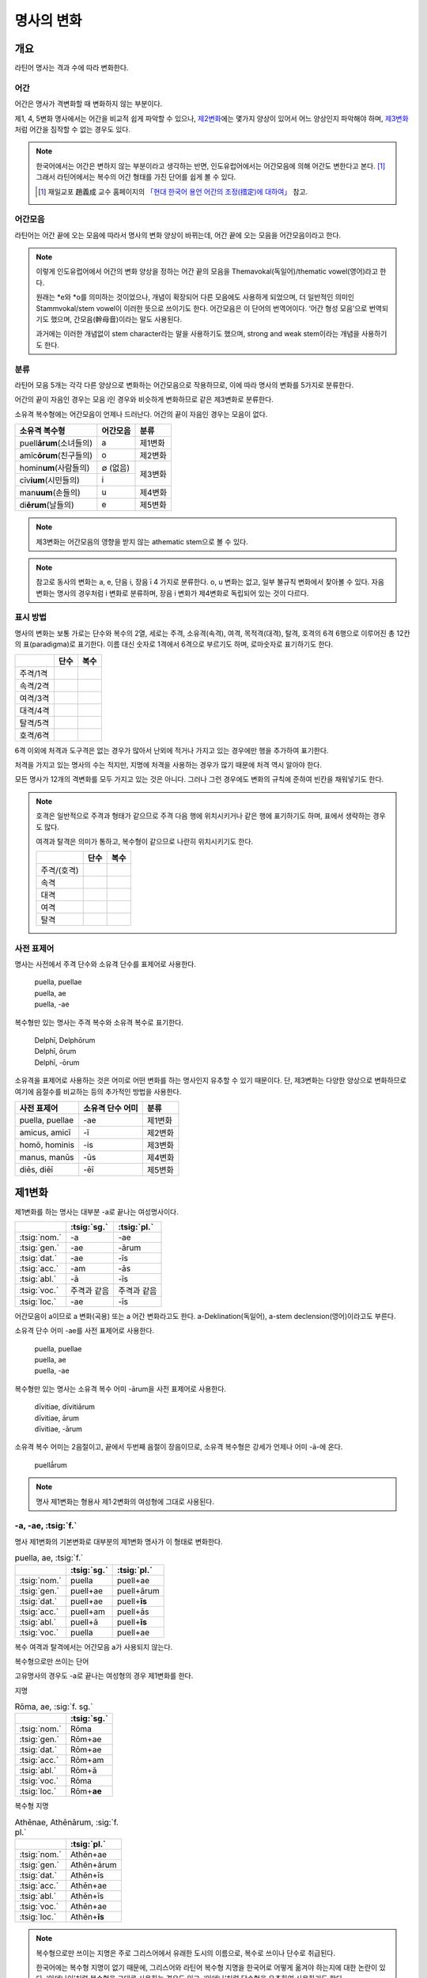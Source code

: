명사의 변화
===========

개요
----

라틴어 명사는 격과 수에 따라 변화한다.


어간
~~~~

어간은 명사가 격변화할 때 변화하지 않는 부분이다.

제1, 4, 5변화 명사에서는 어간을 비교적 쉽게 파악할 수 있으나, `제2변화`_\에는 몇가지 양상이 있어서 어느 양상인지 파악해야 하며, `제3변화`_\처럼 어간을 짐작할 수 없는 경우도 있다.

.. note::

   한국어에서는 어간은 변하지 않는 부분이라고 생각하는 반면, 인도유럽어에서는 어간모음에 의해 어간도 변한다고 본다. [#]_ 그래서 라틴어에서는 복수의 어간 형태를 가진 단어를 쉽게 볼 수 있다.
   
   .. [#] 재일교포 趙義成 교수 홈페이지의 `「현대 한국어 용언 어간의 조정(措定)에 대하여」 <http://www.tufs.ac.jp/ts/personal/choes/korean/base/goki.html#2.2>`_ 참고. 


어간모음
~~~~~~~~

라틴어는 어간 끝에 오는 모음에 따라서 명사의 변화 양상이 바뀌는데, 어간 끝에 오는 모음을 어간모음이라고 한다.

.. note::

   이렇게 인도유럽어에서 어간의 변화 양상을 정하는 어간 끝의 모음을 Themavokal(독일어)/thematic vowel(영어)라고 한다.

   원래는 \*e와 \*o를 의미하는 것이었으나, 개념이 확장되어 다른 모음에도 사용하게 되었으며, 더 일반적인 의미인 Stammvokal/stem vowel이 이러한 뜻으로 쓰이기도 한다. 어간모음은 이 단어의 번역어이다. ‘어간 형성 모음’으로 번역되기도 했으며, 간모음(幹母音)이라는 말도 사용된다.
      
   과거에는 이러한 개념없이 stem character라는 말을 사용하기도 했으며, strong and weak stem이라는 개념을 사용하기도 한다.


분류
~~~~

라틴어 모음 5개는 각각 다른 양상으로 변화하는 어간모음으로 작용하므로, 이에 따라 명사의 변화를 5가지로 분류한다.

어간의 끝이 자음인 경우는 모음 i인 경우와 비슷하게 변화하므로 같은 제3변화로 분류한다.

소유격 복수형에는 어간모음이 언제나 드러난다. 어간의 끝이 자음인 경우는 모음이 없다.

+-----------------------------+----------+---------+
| 소유격 복수형               | 어간모음 | 분류    |
+=============================+==========+=========+
| puell\ **ārum**\ (소녀들의) | a        | 제1변화 |
+-----------------------------+----------+---------+
| amīc\ **ōrum**\ (친구들의)  | o        | 제2변화 |
+-----------------------------+----------+---------+
| homin\ **um**\ (사람들의)   | ∅ (없음) |         |
+-----------------------------+----------+ 제3변화 |
| cīv\ **ium**\ (시민들의)    | i        |         |
+-----------------------------+----------+---------+
| man\ **uum**\ (손들의)      | u        | 제4변화 |
+-----------------------------+----------+---------+
| di\ **ērum**\ (날들의)      | e        | 제5변화 |
+-----------------------------+----------+---------+

.. note:: 제3변화는 어간모음의 영향을 받지 않는 athematic stem으로 볼 수 있다.

.. note:: 참고로 동사의 변화는 a, e, 단음 i, 장음 ī 4 가지로 분류한다. o, u 변화는 없고, 일부 불규칙 변화에서 찾아볼 수 있다. 자음변화는 명사의 경우처럼 i 변화로 분류하며, 장음 i 변화가 제4변화로 독립되어 있는 것이 다르다.

.. todo:: 영어, 독일어 변화 이름 설명할 것.

표시 방법
~~~~~~~~~

명사의 변화는 보통 가로는 단수와 복수의 2열, 세로는 주격, 소유격(속격), 여격, 목적격(대격), 탈격, 호격의 6격 6행으로 이루어진 총 12칸의 표(paradigma)로 표기한다. 이름 대신 숫자로 1격에서 6격으로 부르기도 하며, 로마숫자로 표기하기도 한다.

.. csv-table::
   :header-rows: 1
   
   "", "단수", "복수"
   "주격/1격", "", ""
   "속격/2격", "", ""
   "여격/3격", "", ""
   "대격/4격", "", ""
   "탈격/5격", "", ""
   "호격/6격", "", ""

6격 이외에 처격과 도구격은 없는 경우가 많아서 난외에 적거나 가지고 있는 경우에만 행을 추가하여 표기한다.

처격을 가지고 있는 명사의 수는 적지만, 지명에 처격을 사용하는 경우가 많기 때문에 처격 역시 알아야 한다.

모든 명사가 12개의 격변화를 모두 가지고 있는 것은 아니다. 그러나 그런 경우에도 변화의 규칙에 준하여 빈칸을 채워넣기도 한다.

.. note::

   호격은 일반적으로 주격과 형태가 같으므로 주격 다음 행에 위치시키거나 같은 행에 표기하기도 하며, 표에서 생략하는 경우도 많다.
    
   여격과 탈격은 의미가 통하고, 복수형이 같으므로 나란히 위치시키기도 한다.

   .. csv-table::
      :header-rows: 1
  
      "", "단수", "복수"
      "주격/(호격)", "", ""
      "속격", "", ""
      "대격", "", ""
      "여격", "", ""
      "탈격", "", ""

사전 표제어
~~~~~~~~~~~

명사는 사전에서 주격 단수와 소유격 단수를 표제어로 사용한다.

   | puella, puellae
   | puella, ae
   | puella, -ae
 
복수형만 있는 명사는 주격 복수와 소유격 복수로 표기한다.

   | Delphī, Delphōrum
   | Delphī, ōrum
   | Delphī, -ōrum

소유격을 표제어로 사용하는 것은 어미로 어떤 변화를 하는 명사인지 유추할 수 있기 때문이다. 단, 제3변화는 다양한 양상으로 변화하므로 여기에 음절수를 비교하는 등의 추가적인 방법을 사용한다.

.. csv-table::
   :header-rows: 1
   
   "사전 표제어", "소유격 단수 어미", "분류"
   "puella, puellae", "-ae", "제1변화"
   "amicus, amicī", "-ī", "제2변화"
   "homō, hominis", "-is", "제3변화"
   "manus, manūs", "-ūs", "제4변화"
   "diēs, diēī", "-ēī", "제5변화"


제1변화
-------

제1변화를 하는 명사는 대부분 -a로 끝나는 여성명사이다.

.. csv-table::
   :header-rows: 1

   "", :tsig:`sg.`, :tsig:`pl.`
   :tsig:`nom.`, "-a", "-ae"
   :tsig:`gen.`, "-ae", "-ārum"
   :tsig:`dat.`, "-ae", "-īs"
   :tsig:`acc.`, "-am", "-ās"
   :tsig:`abl.`, "-ā", "-īs"
   :tsig:`voc.`, "주격과 같음", "주격과 같음"
   :tsig:`loc.`, "-ae", "-īs"

어간모음이 a이므로 a 변화(곡용) 또는 a 어간 변화라고도 한다. a-Deklination(독일어), a-stem declension(영어)이라고도 부른다.

소유격 단수 어미 -ae를 사전 표제어로 사용한다.

   | puella, puellae
   | puella, ae
   | puella, -ae

복수형만 있는 명사는 소유격 복수 어미 -ārum을 사전 표제어로 사용한다.

   | dīvitiae, dīvitiārum
   | dīvitiae, ārum
   | dīvitiae, -ārum

소유격 복수 어미는 2음절이고, 끝에서 두번째 음절이 장음이므로, 소유격 복수형은 강세가 언제나 어미 -ā-에 온다.

   | puellā́rum

.. note:: 명사 제1변화는 형용사 제1·2변화의 여성형에 그대로 사용된다.

-a, -ae, :tsig:`f.`
~~~~~~~~~~~~~~~~~~~

명사 제1변화의 기본변화로 대부분의 제1변화 명사가 이 형태로 변화한다.

.. csv-table:: puella, ae, :tsig:`f.`
   :header-rows: 1
   
   "", :tsig:`sg.`, :tsig:`pl.`
   :tsig:`nom.`, "puella", "puell+ae"
   :tsig:`gen.`, "puell+ae", "puell+ārum"
   :tsig:`dat.`, "puell+ae", "puell+\ **īs**"
   :tsig:`acc.`, "puell+am", "puell+ās"
   :tsig:`abl.`, "puell+ā", "puell+\ **īs**"
   :tsig:`voc.`, "puella", "puell+ae"

복수 여격과 탈격에서는 어간모음 a가 사용되지 않는다.

.. hlist::
   :columns: 2

   * aquila, aquilae, :sig:`f.` 독수리 (Aquila, Aquilae, :sig:`m.`\ 라는 이름도 있음)
   * amīca, ae, :sig:`f.` 친구 (남성형은 amīcus, amīcī)
   * anima, ae, :sig:`f.` 영혼 (남성형은 animus, animī)
   * aqua, aquae, :sig:`f.` 물
   * āra, ārae, :sig:`f.` 제단
   * casa, case, :sig:`f.` 집 (cf. cāsus, cāsa, cāsum)
   * fābula, ae, :sig:`f.` 이야기
   * fēmina, ae, :sig:`f.` 여성
   * fortūna, ae, :sig:`f.` 운명
   * fuga(도망)
   * insula(섬)
   * luna(달)
   * mensa(탁자)
   * porta(문)
   * puella(소녀)
   * rosa(장미)
   * stella(별)
   * terra(대지)
   * unda(파도)
   * via(길)
   * vita(삶)

복수형으로만 쓰이는 단어

.. hlist::
   :columns: 2

   * cūnae, cūnārum, :sig:`f. pl.` 요람 (단수형 cūna, cūnae도 존재하나 거의 사용되지 않음)
   * deliciae(pl. 즐거움)
   * dīvitiae, dīvitārum, :sig:`f. pl.` 부유함
   * excubiae(pl. 불침번)
   * exsequiae(pl. 장례식)
   * insidiae(pl. 음모)
   * Kalendae, Kalendārum, :sig:`f. pl.` 초하루 (소문자로도 씀)
   * tibiae(pl. 피리).

고유명사의 경우도 -a로 끝나는 여성형의 경우 제1변화를 한다.

지명

.. csv-table:: Rōma, ae, :sig:`f. sg.`
   :header-rows: 1
   
   "", :tsig:`sg.`
   :tsig:`nom.`, "Rōma"
   :tsig:`gen.`, "Rōm+ae"
   :tsig:`dat.`, "Rōm+ae"
   :tsig:`acc.`, "Rōm+am"
   :tsig:`abl.`, "Rōm+ā"
   :tsig:`voc.`, "Rōma"
   :tsig:`loc.`, "Rōm+\ **ae**"

.. hlist::
   :columns: 2

   * Āfrica, Āfricae, :sig:`f. sg.`   
   * Rōma, Rōmae, :sig:`f. sg.`
   
복수형 지명

.. csv-table:: Athēnae, Athēnārum, :sig:`f. pl.`
   :header-rows: 1
   
   "", :tsig:`pl.`
   :tsig:`nom.`, "Athēn+ae"
   :tsig:`gen.`, "Athēn+ārum"
   :tsig:`dat.`, "Athēn+īs"
   :tsig:`acc.`, "Athēn+ae"
   :tsig:`abl.`, "Athēn+īs"
   :tsig:`voc.`, "Athēn+ae"
   :tsig:`loc.`, "Athēn+\ **īs**"

.. hlist::
   :columns: 2

   * Athēnae, Athēnārum, :sig:`f. pl.` 아테네
   * Pīsae, Pīsārum, :sig:`f. pl.` 피사
   * Syrācūsae, Syrācūsārum, :sig:`f. pl.` 시라쿠사
   * Thēbae, Thēbārum, :sig:`f. pl.` 테베

.. note:: 복수형으로만 쓰이는 지명은 주로 그리스어에서 유래한 도시의 이름으로, 복수로 쓰이나 단수로 취급된다.

   한국어에는 복수형 지명이 없기 때문에, 그리스어와 라틴어 복수형 지명을 한국어로 어떻게 옮겨야 하는지에 대한 논란이 있다. ‘아데나이’처럼 복수형을 그대로 사용하는 경우도 있고, ‘아데나’처럼 단수형을 유추하여 사용하기도 한다.

-(i)a, -(i)ae, :tsig:`f.`
~~~~~~~~~~~~~~~~~~~~~~~~~

어간이 -ia로 끝나는 경우. 어간의 i와 어미의 i가 겹치면 -ii-로 쓰며, 발음도 각각 한다.

.. csv-table:: bēstia, ae, :tsig:`f.`
   :header-rows: 1
   
   "", :tsig:`sg.`, :tsig:`pl.`
   :tsig:`nom.`, "bēstia", "bēsti+ae"
   :tsig:`gen.`, "bēsti+ae", "bēsti+ārum"
   :tsig:`dat.`, "bēsti+ae", "bēsti+īs=bēst\ **iīs**"
   :tsig:`acc.`, "bēsti+am", "bēsti+ās"
   :tsig:`abl.`, "bēsti+ā", "bēsti+īs=bēst\ **iīs**"
   :tsig:`voc.`, "bēstia", "bēsti+ae"

.. hlist::
   :columns: 2

   * bēstia, bēstiae, :sig:`f.` 짐승
   * colōnia, colōniae, :sig:`f.` 식민지
   * fīlia, fīliae, :sig:`f.` 딸 (복수 여격과 탈격에 fīliābus를 사용하기도 한다. `여격과 탈격 fīliābus`_ 항목 참조)
   * patria, patriae, :sig:`f.` 조국
   * pecūnia, pecūniae, :sig:`f.` 돈
   * prōvincia, prōvinciae, :sig:`f.` 속주
   
그리스어에서 유래한 추상명사화 접미사 -ia(:sig:`f.`)가 붙은 경우

.. hlist::
   :columns: 2

   * scientia, scientiae, :sig:`f.` 지식
   * stententia, sententiae, :sig:`f.` 뜻
   
지명

.. hlist::
   :columns: 2

   * Hadria, Hadriae, :sig:`f. sg.`

-a, -ae, :tsig:`m.`
~~~~~~~~~~~~~~~~~~~

예외적으로 -a로 끝나고 제1변화 하지만 남성형인 명사들도 있다. 변화는 여성형의 경우와 완전히 동일하다.

행위자를 나타내는 접미사 -a가 붙은 경우

.. hlist::
   :columns: 2

   * advena, ae, :sig:`m.` 이방인
   * scrība, ae, :sig:`m.` 서기, 필경사
   * incola, ae, :sig:`m. f.` 주민 (incolō+a)
 
경작자를 나타내는 접미사 -cola가 붙은 경우. [#]_

.. hlist::
   :columns: 2

   * agricola, ae, :sig:`m.` 농부
   * plēbicola, ae, :sig:`m. f.` 포퓰리스트

남성 행위자를 나타내는 접미사 -tḗs를 가진 그리스어에서 유래한 경우

.. hlist::
   :columns: 2
    
   * āthlēta, ae, :sig:`m.` 운동선수 < 그리스어 athlētḗs
   * nauta, ae, :sig:`m.` 선원 < 그리스어 naútēs
   * pīrāta, ae, :sig:`m.` 해적 < 그리스어 peirātḗs
   * poēta, ae, :sig:`m.` 시인 < 그리스어 poiētḗs

인명

.. hlist::
   :columns: 2

   * Catilīna, Catilīnae, :sig:`m.`
   * Dolābella, Dolābellae, :sig:`m. sg.`
   * Mūrēna, Mūrēnae, :sig:`m. sg.`
   * Scaevola, Scaevolae, :sig:`m.`
   
.. [#] -cola는 colō+a이므로 -a가 붙은 경우에 포함할 수도 있다.


-ās, -ae, :tsig:`m.`
~~~~~~~~~~~~~~~~~~~~

주격이 -ās로 끝나며, 목적격에 -ān을 사용하고, 호격에 -ā를 사용하며, 복수형은 규칙대로 변화한다. 주로 그리스어에서 유래한 남성명사로, 그리스어 명사 제1변화의 영향을 받은 것이다.

.. csv-table:: Aenēās, ae, :sig:`m. sg.`
   :header-rows: 1
   
   "", :tsig:`sg.`
   :tsig:`nom.`, "Aenē+ās"
   :tsig:`gen.`, "Aenē+ae"
   :tsig:`dat.`, "Aenē+ae"
   :tsig:`acc.`, "Aenē+ān, Aenē+am"
   :tsig:`abl.`, "Aenē+ā"
   :tsig:`voc.`, "Aenē+ā"

.. hlist::
   :columns: 2

   * Aenēās, Aenēae, :sig:`m. sg.` < 그리스어 Aineías
   * Leōnidās, Leōnidae, :sig:`m. sg.` < 그리스어 Leōnídās


-ēs, -ae, :tsig:`m.`
~~~~~~~~~~~~~~~~~~~~

주격이 -ēs로 끝나며, 대격에 -en을, 탈격과 호격에 -ē를 사용하며, 복수형은 규칙대로 변화한다. 주로 그리스어에서 유래한 남성명사로, 그리스어 명사 제1변화의 영향을 받은 것이다.

.. csv-table:: Persēs, ae, :tsig:`m.`
   :header-rows: 1
   
   "", :tsig:`sg.`
   :tsig:`nom.`, "Pers+ēs"
   :tsig:`gen.`, "Pers+ae"
   :tsig:`dat.`, "Pers+ae"
   :tsig:`acc.`, "Pers+ēn"
   :tsig:`abl.`, "Pers+ē"
   :tsig:`voc.`, "Pers+ē"

.. hlist::
   :columns: 2

   * Persēs, Persae, :sig:`m.`


-ē, -ēs, :tsig:`f.`
~~~~~~~~~~~~~~~~~~~

주격과 탈격, 호격이 -ē로 끝나며, 속격에 -ēs, 대격에 -ēn을 사용하며, 복수형은 규칙대로 변화한다. 주로 그리스어에서 유래한 여성명사로, 그리스어 명사 제1변화의 영향을 받은 것이다.

.. csv-table:: nymphē, ēs, :tsig:`f.`
   :header-rows: 1

   "", :tsig:`sg.`, :tsig:`pl.`
   :tsig:`nom.`, "nymph+ē", "nymph+ae"
   :tsig:`gen.`, "nymph+ēs", "nymph+ārum"
   :tsig:`dat.`, "nymph+ae", "nymph+īs"
   :tsig:`acc.`, "nymph+ēn", "nymph+ās"
   :tsig:`abl.`, "nymph+ē", "nymph+īs"
   :tsig:`voc.`, "nymph+ē", "nymph+ae"

.. hlist::
   :columns: 2
   
   * epitomē, epitomēs, :sig:`f.` (cf. epitoma, epitomae)
   * nymphē, nyymphēs, :sig:`f.` 소녀, 님프 (cf. nympha, nymphae)
   * Pēnelopē, Pēnelopēs, :sig:`f. sg.` 그리스어 Pēnelópē
   
.. note:: 규칙 변화하는 라틴어형 형태를 가지고 있는 경우도 있다.

   | epitomē, ēs = epitoma, ae
   | nymphē, ēs = nympha, ae


소유격 familiās
~~~~~~~~~~~~~~~

고전 라틴어에서 familia(:sig:`f.` 가족)의 소유격 단수와 복수가 familiae나 familiārum이 아닌 목적격 복수와 같은 형태인 familiās로 쓰이는 경우가 있다. 로마 사회에서 가문의 위계를 뜻하는 말로 오래 사용되어서 고형이 남은 것으로 본다.

보통 pater, mater, filius, filia를 뒤에서 수식한다. paterfamilias(가장), materfamilias 처럼 붙여 쓰기도 한다. 복수형 역시 patres familias로 쓴다.

   | pater familias
   | mater familias
   | filius familias
   | filia familias


여격과 탈격 deābus
~~~~~~~~~~~~~~~~~~

dea(:sig:`f.` 여신)는 복수 여격과 탈격이 -bus로 끝난다.

.. csv-table:: dea, ae, :tsig:`f.`
   :header-rows: 1
   
   "", :tsig:`sg.`, :tsig:`pl.`
   :tsig:`nom.`, "dea", "de+ae"
   :tsig:`gen.`, "de+ae", "de+ārum"
   :tsig:`dat.`, "de+ae", "de+\ **ābus**"
   :tsig:`acc.`, "de+am", "de+ās"
   :tsig:`abl.`, "de+ā", "de+\ **ābus**"
   :tsig:`voc.`, "dea", "de+ae"

종교 행위에서 deis et deis라는 중복을 피하고 deis et deabus라고 부르기 위해 이런 표현을 사용한 것으로 추정한다.


여격과 탈격 fīliābus
~~~~~~~~~~~~~~~~~~~~

filia(:sig:`f.` 딸)는 복수 여격과 탈격에 규칙변화 -īs 외에 -ābus도 있다.

.. csv-table:: fīlia, ae, :tsig:`f.`
   :header-rows: 1
   
   "", :tsig:`sg.`, :tsig:`pl.`
   :tsig:`nom.`, "fīlia", "fīli+ae"
   :tsig:`gen.`, "fīli+ae", "fīli+ārum"
   :tsig:`dat.`, "fīli+ae", "fīli+īs, fīli+\ **ābus**"
   :tsig:`acc.`, "fīli+am", "fīli+ās"
   :tsig:`abl.`, "fīli+ā", "fīli+īs, fīli+\ **ābus**"
   :tsig:`voc.`, "fīlia", "fīli+ae"

이런 형태를 사용하게 된 것은 deis et deabus와 마찬가지로, filliis et fillis라는 중복되는 표현을 피해 filiis et filiabus라는 표현을 사용하기 위해서인 것으로 추정한다.

물론 filiis가 남여 모두를 총칭하는 경우로 사용되지 않는 것은 아니다.

.. note:: 중세 라틴어에서 같은 이유로 여성 명사 복수 여격과 탈격의 어미를 -abus로 바꿔 표현하는 경우가 있다.

   | animis et animabus
   | famulis et famulabus
   | libertis et libertabus


제2변화
-------

제2변화 명사는 주로 -us와 -er로 끝나는 남성 명사와 -um으로 끝나는 중성 명사이다.

.. todo:: -os/-us가 -er로 쉽게 변화하는 것 설명할 것. Alexandros>Alexander

.. note:: 남성 명사 변화를 1식, 중성 명사 변화를 2식으로 분류하기도 하며, -us를 1식, -er을 2식, -um을 3식으로 분류하기도 한다.

명사 제2변화는 o(오) 변화(또는 곡용)라고도 한다. o 변화라고 부르는 것은 어간 끝의 -us가 원래 -os여서 어간모음이 o인 것으로 보기 때문이다. -er 또한 -os가 변화한 것으로 본다. 독일어는 o-Deklination, 영어로는 o-stem declension이라고도 한다.

   | filios → filius
   | donom → donum
   | pueros → \*puers → \*puerr → puer
   | agros → \*agrs → \*agers → ager

어미의 변화는 아래와 같다. 주격 단수가 -us인 경우 호격 단수 어미는 -e이고, -ius인 경우 -ī로, 호격이 주격과 같다는 일반 원칙의 예외이다.

+------+--------+--------+-------------+-------------+-------------+-------------+-------------+
|      |                          단수                             |            복수           |
+------+--------+--------+-------------+-------------+-------------+-------------+-------------+
|      |                     남성                    |     중성    |     남성    | 중성        |
+======+========+========+=============+=============+=============+=============+=============+
| 주격 | -us    | -ius   | -er         | -er         | -um         | -ī          | -a          |
+------+--------+--------+-------------+-------------+-------------+-------------+-------------+
| 속격 | -ī     | -ī     | -(r)ī       | -(er)ī      | -ī          | -ōrum       | -ōrum       |
+------+--------+--------+-------------+-------------+-------------+-------------+-------------+
| 여격 | -ō     | -ō     | -(r)ō       | -(er)ō      | -ō          | -īs         | -īs         |
+------+--------+--------+-------------+-------------+-------------+-------------+-------------+
| 대격 | -um    | -um    | -(r)um      | -(er)um     | 주격과 같음 | -os         | 주격과 같음 |
+------+--------+--------+-------------+-------------+-------------+-------------+-------------+
| 탈격 | -ō     | -ō     | -(r)ō       | -(er)ō      | -ō          | -īs         | -īs         |
+------+--------+--------+-------------+-------------+-------------+-------------+-------------+
| 호격 | -**e** | -**ī** | 주격과 같음 | 주격과 같음 | 주격과 같음 | 주격과 같음 | 주격과 같음 |
+------+--------+--------+-------------+-------------+-------------+-------------+-------------+
| 처격 | -**ī** | -**ī** | -(r)ī       | -(er)ī      | -**ī**      | -īs         | -īs         |
+------+--------+--------+-------------+-------------+-------------+-------------+-------------+

소유격 단수가 -ī로 끝나므로 사전에 ī로 표기한다. 

   | amīcus, amīcī
   | amīcus, ī
   | amīcus, -ī

.. note:: 주로 남성형, 중성형인 명사 제2변화는 형용사 제1·2변화의 남성형과 중성형에, 주로 여성형인 명사 제1변화는 형용사 제1·2변화의 여성형에 그대로 사용된다.

-us, -ī, :tsig:`m.`
~~~~~~~~~~~~~~~~~~~

제2변화하는 남성명사의 기본형태로, 호격 단수가 -e로 끝나는 것에 유의.

+------+--------+----------+
|      | 단수   | 복수     |
+------+--------+----------+
| 주격 | amīcus | amīcī    |
+------+--------+----------+
| 속격 | amīcī  | amīcōrum |
+------+--------+----------+
| 여격 | amīcō  | amīcīs   |
+------+--------+----------+
| 대격 | amīcum | amīcōs   |
+------+--------+----------+
| 탈격 | amīcō  | amīcīs   |
+------+--------+----------+
| 호격 | amīce  | amīcī    |
+------+--------+----------+

어간이 -u로 끝나는 경우는 u를 겹쳐쓴다.

.. hlist::
   :columns: 2

   * amicus(친구, 남성형)
   * animus(영혼, 남성형)
   * cibus(음식)
   * delphīnus(돌고래)
   * medicus(의사)
   * numerus(수) 등이 있다.

-us로 끝나는 남성형 인명과 지명도 제2변화를 한다.

인명

.. hlist::
   :columns: 2

   * Brūtus, Brūtī, :sig:`m.`
   * Mārcus, Mārcī, :sig:`m.`

지명

+------+--------+
|      | 단수   |
+------+--------+
| 주격 | Rhēnus |
+------+--------+
| 속격 | Rhēnī  |
+------+--------+
| 여격 | Rhēnō  |
+------+--------+
| 대격 | Rhēnum |
+------+--------+
| 탈격 | Rhēnō  |
+------+--------+
| 호격 | Rhēne  |
+------+--------+
| 처격 | Rhēnī  |
+------+--------+

.. hlist::
   :columns: 2

   * Rhēnus, Rhēnī, :sig:`m. sg.` 라인(Rhine) 강 또는 레노(Reno) 강

복수형으로만 쓰이는 Delphī(pl.) 같은 지명도 제2변화를 한다. 그리스어에서
유래한 이러한 지명은 복수로 쓰면서 단수 취급을 한다.

+------+-----------+
|      | 복수      |
+------+-----------+
| 주격 | Delphī    |
+------+-----------+
| 속격 | Delphōrum |
+------+-----------+
| 여격 | Delphīs   |
+------+-----------+
| 대격 | Delphōs   |
+------+-----------+
| 탈격 | Delphīs   |
+------+-----------+
| 호격 | Delphī    |
+------+-----------+
| 처격 | Delphīs   |
+------+-----------+

.. hlist::
   :columns: 2

   * Delphī, Delphōrum, :sig:`m. pl.`
   
.. note:: 복수형으로만 쓰이는 지명은 주로 그리스어에서 유래한 도시의 이름으로, 복수로 쓰이나 단수로 취급된다.
   

-ius, -ī, :tsig:`m.`
~~~~~~~~~~~~~~~~~~~~

filius(아들), fluvius(강) 처럼 주격 단수 어간이 -i로 끝나는 경우 i를 두번 겹쳐서 쓰고 발음도 각각 한다. 호격 단수는 -e가 아닌 -ī로 끝나며, -iī 형태가 아님에 유의.

fīlius, fīliī, :sig:`m.`

+------+--------------+----------+
|      | 단수         | 복수     |
+------+--------------+----------+
| 주격 | fīlius       | fīliī    |
+------+--------------+----------+
| 속격 | fīlī (상고)  | fīliōrum |
|      |              |          |
|      | fīliī (고전) |          |
+------+--------------+----------+
| 여격 | fīliō        | fīliīs   |
+------+--------------+----------+
| 대격 | fīlium       | fīliōs   |
+------+--------------+----------+
| 탈격 | fīliō        | fīliīs   |
+------+--------------+----------+
| 호격 | fīlī         | fīliī    |
+------+--------------+----------+

-us의 변화와 -ius의 변화가 다른 것은 상고 라틴어에서 -ius와 -ium이 다른 변화를 하는 형태였기 때문으로 본다.

아우구스투스 시대 이전의 남성형 인명 역시 소유격 단수에서 -ī를 쓰나, 후대에 -iī도 사용된다.

+------+-----------------+
|      | 단수            |
+------+-----------------+
| 주격 | Vergilius       |
+------+-----------------+
| 속격 | Vergilī (상고)  |
|      |                 |
|      | Vergiliī (고전) |
+------+-----------------+
| 여격 | Vergilō         |
+------+-----------------+
| 대격 | Vergilum        |
+------+-----------------+
| 탈격 | Vergilō         |
+------+-----------------+
| 호격 | Vergilī         |
+------+-----------------+

.. hlist::
   :columns: 2
   
   * Appius
   * Claudius
   * Cornelius
   * Vergilius, Vergilī, :sig:`m. sg.`

복수형으로만 쓰이는 Pompeii(pl.) 같은 지명도 제2변화를 한다. 그리스어에서 유래한 이러한 지명은 복수로 쓰면서 단수 취급을 한다.

+------+------------+
|      | 복수       |
+------+------------+
| 주격 | Pompēiī    |
+------+------------+
| 속격 | Pompēiōrum |
+------+------------+
| 여격 | Pompēiīs   |
+------+------------+
| 대격 | Pompēiōs   |
+------+------------+
| 탈격 | Pompēiīs   |
+------+------------+
| 호격 | Pompēiī    |
+------+------------+
| 처격 | Pompēiīs   |
+------+------------+

.. hlist::
   :columns: 2
   
   * Pompēiī, Pompēiōrum, :sig:`m. pl.`


-us, -ī, :tsig:`f.`
~~~~~~~~~~~~~~~~~~~

예외적으로 humus(:sig:`f.` 대지) 같이 -us로 끝나면서 제2변화를 하는 여성형 명사도 있다.

+------+------------+---------+
|      | 단수       | 복수    |
+------+------------+---------+
| 주격 | humus      | humī    |
+------+------------+---------+
| 속격 | humī       | humōrum |
+------+------------+---------+
| 여격 | humō       | humīs   |
+------+------------+---------+
| 대격 | humum      | humōs   |
+------+------------+---------+
| 탈격 | humō       | humīs   |
|      |            |         |
|      | humu       |         |
+------+------------+---------+
| 호격 | hume       | humī    |
+------+------------+---------+
| 처격 | humī       | x       |
+------+------------+---------+

.. hlist::
   :columns: 2
   
   * alvus, alvī, :sig:`f.`
   * carbasus, carbasī, :sig:`f.`
   * fāgus, fagī, :sig:`f.`
   * fīcus, fīcī, :sig:`m. f.` (fīcus, fīcūs 제4변화도 한다)
   * humus, humī, :sig:`f.` 대지
   * populus, populī, :sig:`f.`

지명

.. hlist::
   :columns: 2
   
   * Aegyptus, Aegyptī, :sig:`f. sg.`
   * Corinthus, Corinthī, :sig:`f. sg.`
   * Rhodus, Rhodī, :sig:`f. sg.` 또는 Rhodos, Rhodī, :sig:`f. sg.`

-us, -ī, :sig:`n.`
~~~~~~~~~~~~~~~~~~

드물게 -us로 끝나는 중성명사가 제2변화를 하는 경우가 있다. 일반적인 중성 명사의 경우와 마찬가지로 호격 주격과 대격, 호격이 같다. 남성형의 경우와 같은 -ius의 변화는 일어나지 않는다.

+------+-------+
|      | 단수  |
+------+-------+
| 주격 | vīrus |
+------+-------+
| 속격 | vīrī  |
+------+-------+
| 여격 | vīrō  |
+------+-------+
| 대격 | vīrus |
+------+-------+
| 탈격 | vīrō  |
+------+-------+
| 호격 | vīrus |
+------+-------+

.. hlist::
   :columns: 2
   
   * pelagus, pelagī, :sig:`n.`
   * vīrus, vīrī, :sig:`n.` sg. 독
   * vulgus, vulgī, :sig:`n.` sg. 평민(드물게 남성형 제2변화 명사로도 쓰인다)
   
지명

+------+------------+
|      |    단수    |
+======+============+
| 주격 | Brundisium |
+------+------------+
| 속격 | Brundisiī  |
+------+------------+
| 여격 | Brundisiō  |
+------+------------+
| 대격 | Brundisium |
+------+------------+
| 탈격 | Brundisiō  |
+------+------------+
| 호격 | Brundisium |
+------+------------+
| 처격 | Brundisiī  |
+------+------------+

.. hlist::
   :columns: 2
      
   * Brundisium, Brundisiī, :sig:`n.` sg. 브룬디시움, 현재의 브린디시(Brindisi)

-er, -(r)ī, :tsig:`m.`
~~~~~~~~~~~~~~~~~~~~~~

liber(책)처럼 변화할 때 어간의 e가 생략되는 경우.

+------+---------+----------+
|      | 단수    | 복수     |
+------+---------+----------+
| 주격 | liber   | librī    |
+------+---------+----------+
| 속격 | librī   | librōrum |
+------+---------+----------+
| 여격 | librō   | librīs   |
+------+---------+----------+
| 대격 | librum  | librōs   |
+------+---------+----------+
| 탈격 | librō   | librīs   |
+------+---------+----------+
| 호격 | liber   | librī    |
|      |         |          |
|      | (libre) |          |
+------+---------+----------+

.. hlist::
   :columns: 2
   
   * ager(밭)
   * aper(멧돼지)
   * arbiter
   * cancer(게)
   * culter
   * faber(장인)
   * fiber
   * liber(책)
   * magister(선생님)
   * minister(하인)
   
인명

.. hlist::
   :columns: 2
   
   * Alexander, Alexandrī, :sig:`m.`


-er, -(er)ī, :tsig:`m.`
~~~~~~~~~~~~~~~~~~~~~~~
puer(:sig:`m.` 소년)은 어간이 변화하지 않고 변화한다. 주격과 호격이 같다.

puer, puerī, :sig:`m.`

+------+---------+----------+
|      | 단수    | 복수     |
+------+---------+----------+
| 주격 | puer    | puerī    |
+------+---------+----------+
| 속격 | puerī   | puerōrum |
+------+---------+----------+
| 여격 | puerō   | puerīs   |
+------+---------+----------+
| 대격 | puerum  | puerōs   |
+------+---------+----------+
| 탈격 | puerō   | puerīs   |
+------+---------+----------+
| 호격 | puer    | puerī    |
|      |         |          |
|      | (puere) |          |
+------+---------+----------+

사전 표제어는 다음과 같다.

  | puer, puerī
  | pŭĕr, ĕri, m. [#]_
  | puĕr, ĕri, m. [#]_
  | puer, ~erī, m. [#]_
  | puer -i, m. [#]_
  | puer, -ī m [#]_
  
.. hlist::
   :columns: 2
   
   * adulter
   * gener(사위)
   * liberi(pl. 아이들)
   * puer(소년)
   * socer(장인)
   * Līber(sg. 리베르, 신의 이름)
   * lucifer
   * vesper(저녁)
   
접미사 -fer로 끝나는 명사. 형용사인 경우는 같은 어간으로 제1·2변화 한다.
   
.. hlist::
   :columns: 2
   
   * aquilifer, aquilifeī, :sig:`m.`
   
접미사 -ger로 끝나는 명사. 형용사인 경우는 같은 어간으로 제1·2변화 한다.

.. hlist::
   :columns: 2
   
   * contiger, contigerī, :sig:`m.`

.. [#] Gaffiot, :title-reference:`Dictionnaire Illustré Latin-Français`, 1934.

.. [#] Lewis & Short, :title-reference:`A Latin Dictionary`, 1879.

.. [#] :title-reference:`Oxford Latin Dictionary`, 1968.

.. [#] :title-reference:`Cassell's Latin Dictionary`, 1904.

.. [#] :title-reference:`Collins Latin Dictionary & Grammar`, 2nd ed., 2016.


-um, -ī, :sig:`n.`
~~~~~~~~~~~~~~~~~~

제2변화하는 중성명사는 -um으로 끝난다.

-us로 끝나는 남성명사의 제2변화와 달리 호격 단수는 주격 단수와 같다는 일반 원칙이 적용된다. 또, 단수 주격, 대격, 호격이 같고 복수 주격, 대격, 호격이 같다는 중성명사 변화의 일반 원칙도 지켜진다.

donum(:sig:`n.` 선물)을 예로 들면 다음과 같이 변화한다.

+------+-------+---------+
|      | 단수  | 복수    |
+------+-------+---------+
| 주격 | dōnum | dōna    |
+------+-------+---------+
| 속격 | dōnī  | dōnōrum |
+------+-------+---------+
| 여격 | dōnō  | dōnīs   |
+------+-------+---------+
| 대격 | dōnum | dōna    |
+------+-------+---------+
| 탈격 | dōnō  | dōnīs   |
+------+-------+---------+
| 호격 | dōnum | dōna    |
+------+-------+---------+

convivium(:sig:`n.` 연회) 등과 같이 어간이 -ium으로 끝나는 경우는 어미의 -i가 겹치면 iī로 겹쳐쓴다. -us로 끝나는 남성명사의 제2변화와 달리 다른 변화는 없다.

+------+-----------+-------------+
|      | 단수      | 복수        |
+------+-----------+-------------+
| 주격 | convīvium | convīvia    |
+------+-----------+-------------+
| 속격 | convīviī  | convīviōrum |
+------+-----------+-------------+
| 여격 | convīviō  | convīviīs   |
+------+-----------+-------------+
| 대격 | convīvium | convīvia    |
+------+-----------+-------------+
| 탈격 | convīviō  | convīviīs   |
+------+-----------+-------------+
| 호격 | convīvium | convīvia    |
+------+-----------+-------------+

.. hlist::
   :columns: 2
   
   * arma(pl. 무기, 전쟁)
   * atrium(현관)
   * bellum(전쟁)
   * caelum(하늘, 끌)
   * castra(pl. 요새, 병영)
   * compluvium(물받이 천정)
   * consilium(계획)
   * convīvium, convīviī, :sig:`n.` 연회
   * cubiculum(방, 침실)
   * datum(선물)
   * donum(선물)
   * exitium(멸망, 파괴)
   * impluvium(저수조, 연못)
   * otium(여가)
   * praesidium(보호, 방어)
   * rostrum(충각, 부리, 연설대)
   * verbum(말)
   * vitium(과오, 악행)


-os, -ī, :tsig:`m. f.`
~~~~~~~~~~~~~~~~~~~~~~

그리스어의 영향으로 다르게 변화하는 경우. 목적격 단수가 -on으로 끝난다.

남성형, 여성형 명사는 주격 단수의 어미와 소유격 단수의 어미가 같다.

.. hlist::
   :columns: 2
   
   * lōtos, lōtī, :sig:`m. f.` 로터스 (규칙변화 하는 lōtus, lōtī도 있다)
   * mȳthos, mȳthī, :sig:`m.` 신화
   * phaenomenon, phaenomenī, :sig:`n.`  

지명은 대부분 여성형이다.

.. csv-table:: Dēlos, ī, :sig:`f. sg.`
   :header-rows: 1

   "", :tsig:`sg.`
   :tsig:`nom.`, "Dēlos"
   :tsig:`gen.`, "Dēl+ī"
   :tsig:`dat.`, "Dēl+ō"
   :tsig:`acc.`, "Dēl+on"
   :tsig:`abl.`, "Dēl+ō"
   :tsig:`voc.`, "Dēl+e"

.. hlist::
   :columns: 2
   
   * Dēlos, Dēlī, :sig:`f. sg.` 델로스 섬
   * Samos, Samī, :sig:`f. sg.`

deus
~~~~

deus(:sig:`m.` 신)는 다양한 변화형을 가지고 있다.

+------+------+--------+
|      | 단수 | 복수   |
+------+------+--------+
| 주격 | deus | dī     |
|      |      |        |
|      |      | diī    |
|      |      |        |
|      |      | deī    |
+------+------+--------+
| 속격 | deī  | deōrum |
|      |      |        |
|      |      | deum   |
+------+------+--------+
| 여격 | deō  | dīs    |
|      |      |        |
|      |      | diīs   |
|      |      |        |
|      |      | deīs   |
+------+------+--------+
| 대격 | deum | deōs   |
+------+------+--------+
| 탈격 | deō  | dīs    |
|      |      |        |
|      |      | diīs   |
|      |      |        |
|      |      | deīs   |
+------+------+--------+
| 호격 | deus | dī     |
|      |      |        |
|      | dee  | diī    |
|      |      |        |
|      |      | deī    |
+------+------+--------+

vir
~~~

vir(:sig:`m.` 남자, 영웅, 남편)는 어간을 그대로 유지하면서 다음과 같이
변화한다. 어미만 -ir일뿐 e가 생략되지 않는 -er의 경우와 동일하게
변화하는 것으로 볼 수 있다.

vir, virī, :sig:`m.`

+------+--------+---------+
|      | 단수   | 복수    |
+------+--------+---------+
| 주격 | vir    | virī    |
+------+--------+---------+
| 속격 | virī   | virōrum |
+------+--------+---------+
| 여격 | virō   | virīs   |
+------+--------+---------+
| 대격 | virum  | virōs   |
+------+--------+---------+
| 탈격 | virō   | virīs   |
+------+--------+---------+
| 호격 | vir    | virī    |
|      |        |         |
|      | (vire) |         |
+------+--------+---------+


소유격 복수 um
~~~~~~~~~~~~~~



제3변화
-------

제3변화 명사는 수가 매우 많다. 라틴어 명사의 50% 이상을 제3변화로 보기도 하며, [#]_ 또한 변화의 양상이 매우 다양하다. 어미의 종류만 50개 이상으로 보기도 한다. [#]_

여러 경우들을 살펴보다 보면 일관적인 특성을 발견할 수 있는데, 첫째로 주격과 나머지 격변화를 하는 어간이 다르다는 것이다. 예외로 동일한 경우도 있고, 주격 뒤에 어미가 붙는 경우도 있다.

제3변화의 어간이 이렇게 다양하게 변화하는 이유를 학자들은 고대어의 특성을 잘 간직하고 있기 때문으로 본다.

그래서 제3변화 명사는 변화된 어간이 붙어 있는 소유격 단수와 함께 기억하는 것이 좋다. 이것은 사전 표제어와 일치하기도 한다.

   | homo, hominis
   | cīvis, cīvis
   | amor, amōris

예를 들어 homo(:sig:`m.` 인간)의 경우 homo, hominis로 기억을 하면, 주격은 homo이고, 변화는 homin-이라는 어간으로 함을 파악할 수 있다. civis(:sig:`m. f.` 시민)는 변화형이 주격과 동일한 형태임을 알 수 있으며, amor(:sig:`m.` 사랑)은 주격 뒤에 어미가 붙어 변화하는 형태라는 것을 짐작할 수 있다.

물론 이것으로는 어미의 변화를 완전히 짐작할 수는 없기 때문에, 음절수를 비교하는 등의 방법을 사용한다. 자세한 것은 해당 항목에서 다룬다.

명사 제3변화는 자음변화와 i 변화 두 가지로 나눈다. i 변화를 또 단음 ĭ와 장음 ī 변화로 나눌 수 있다

+----------------+-----------+----------+---------------+--------------+
|                |                   제3변화 명사                      |
+----------------+-----------+----------+---------------+--------------+
|                |                      |         i 변화               |
|                |       자음변화       +---------------+--------------+
|                |                      |  단음 i 변화  | 장음 i 변화  |
+----------------+-----------+----------+---------------+--------------+
|                | 남성·여성 |   중성   |  남성·여성    |     중성     |
+================+===========+==========+===============+==============+
| 주격 단수 어미 | 다양함    | -us, -en | -is, -ēs, -er | -e, -al, -ar |
+----------------+-----------+----------+---------------+--------------+

.. note:: 자음변화를 1식, i 변화를 2식으로 부르기도 하며, 단음 ĭ 변화를 2식, 장음 ī 변화를 3식으로 부르기도 한다.

명사의 제3변화는 유형이 매우 다양하다. 그러나 어미의 변화는 대부분 같다.

+------+-------------+-------------+-------------+-------------+-------------+-------------+-------------+-------------+
|      | 단수                                                  | 복수                                                  |
+------+-------------+-------------+-------------+-------------+-------------+-------------+-------------+-------------+
|      | 자음변화                  | 단음 i 변화 | 장음 i 변화 | 자음변화                  | 단음 i 변화 | 장음 i 변화 |
+------+-------------+-------------+-------------+-------------+-------------+-------------+-------------+-------------+
|      | 남성·여성   | 중성        | 남성·여성   | 중성        | 남성·여성   | 중성        | 남성·여성   | 중성        |
+------+-------------+-------------+-------------+-------------+-------------+-------------+-------------+-------------+
| 주격 | 다양함      | -us, -en    |-is, -ēs, -er|-e, -al, -ar | -ēs         | -**a**      | -ēs         | -**ia**     |
+------+-------------+-------------+-------------+-------------+-------------+-------------+-------------+-------------+
| 속격 | -is         | -is         | -is         | -is         | -**um**     | -**um**     | -**ium**    | -**ium**    |
+------+-------------+-------------+-------------+-------------+-------------+-------------+-------------+-------------+
| 여격 | -ī          | -ī          | -ī          | -ī          | -ibus       | -ibus       | -ibus       | -ibus       |
+------+-------------+-------------+-------------+-------------+-------------+-------------+-------------+-------------+
| 대격 | -em         | 주격과 같음 | -em         | 주격과 같음 | 주격과 같음 | 주격과 같음 | 주격과 같음 | 주격과 같음 |
+------+-------------+-------------+-------------+-------------+-------------+-------------+-------------+-------------+
| 탈격 | -**e**      | -**e**      | -**e**      | -**ī**      | -ibus       | -ibus       | -ibus       | -ibus       |
+------+-------------+-------------+-------------+-------------+-------------+-------------+-------------+-------------+
| 호격 | 주격과 같음 | 주격과 같음 | 주격과 같음 | 주격과 같음 | 주격과 같음 | 주격과 같음 | 주격과 같음 | 주격과 같음 |
+------+-------------+-------------+-------------+-------------+-------------+-------------+-------------+-------------+
| 처격 | -ī/e?       | -ī          | -ī          | -ī          | -ibus       | -ibus       | -ibus       | -ibus       |
+------+-------------+-------------+-------------+-------------+-------------+-------------+-------------+-------------+

단수 주격을 제외하면 어미의 변화는 소유격 복수의 -um과 -ium, 중성명사 주격 복수의 -a와 -ia, 탈격의 -e와 -ī를 제외하면 대부분 같다.

+-------------+-----------+-----------+------+------+
|             | 자음 변화 | i 변화                  |
+-------------+-----------+-----------+------+------+
|                         | 단음 ĭ      | 장음 ī    |
+-------------+-----------+-----------+------+------+
| 남성·여성   | 중성      | 남성·여성 | 중성        |
+-------------+-----------+-----------+------+------+
| 탈격 단수   | -e        | -e        | -e   | -i   |
+-------------+-----------+-----------+------+------+
| 소유격 복수 | -um       | -um       | -ium | -ium |
+-------------+-----------+-----------+------+------+
| 주격 복수   | -ēs       | -a        | -ēs  | -ia  |
+-------------+-----------+-----------+------+------+

상고 라틴어에서는 -ium을 사용하는 경우가 적으며, 상고 라틴어에서 -um이었다가 고전 라틴어에서 -ium이 된 경우도 있다. 단어의 수 역시 -um을 사용하는 명사가 -ium을 사용하는 명사보다 많다. 실제 용례에서 -um과 -ium을 혼동하거나 중세 라틴어에서 혼용하게 된 경우도 있다.

다른 명사 변화에서는 소유격 어미가 종류를 구분하는 역할을 하지만 제3변화에서는 소유격 -is는 변화하기 전의 어간을 보여주는 역할도 한다. 그래서 제3변화 명사는 소유격과 함께 암기하기도 한다.

사전에는 다른 명사 변화와 마찬가지로 소유격 어미인 is로 표기한다. 그런데 제3변화는 자음변화와 i 변화의 차이가 있기 때문에, 표제어를 보고 중 어떤 변화인지 유추해야 할 필요가 있다. 이 방법은 다음 절에서 설명한다.


.. [#] 성염, 고전 라틴어, 1판, 1994.

.. [#] Ethan Andrews et al., A Grammar of the Latin Language, 18th ed., 1849.



제3변화(1) 자음변화
-------------------

자음변화는 탈격 단수 어미가 -e이고, 소유격 복수 어미가 -um이다.

변화의 종류가 매우 다양해서 책마다 여러가지 방법으로 분류한다.

여기서는 변화 형태에 따라 아래의 방법으로 분류하기로 한다.

1. n이 나타나는 경우 (leōn, lēonis, :sig:`m.`)
#. e가 탈락하는 경우 (pater, patris, :sig:`m.`)
#. s 또는 x가 탈락하는 경우 (dux, ducis, :sig:`m. f.`)
#. s가 탈락하고 t, d가 나타나는 경우 (virtūs, virtūtis, :sig:`f.`)
#. 자음 뒤에 t, d가 나타나는 경우 (cor, cordis, :sig:`n.`)
#. s가 r로 변하는 경우 (flōs, flōris, :sig:`m.`)
#. 어간이 한 가지인 경우 (canis, canis, :sig:`m. f.`)
#. 주격이 어간인 경우 (amor, amōris, :sig:`m.`)
#. 기타

.. todo:: 장음이 단음으로 바뀌는 경우 설명

n이 나타나는 경우
~~~~~~~~~~~~~~~~~

-ō, -ōnis, :tsig:`m. f.`
^^^^^^^^^^^^^^^^^^^^^^^^

leo(:sig:`m.` 사자)의 경우처럼 어간에 -n이 추가되어 변화하는 경우. 원래 어간이 leōn이었던다가 n이 탈락한 것으로 생각할 수 있다.

.. csv-table:: leō, ōnis, :tsig:`m.`
   :header-rows: 1

   "", :tsig:`sg.`, :tsig:`pl.`
   :tsig:`nom.`, "leō", "leōn+ēs"
   :tsig:`gen.`, "leōn+is", "leōn+um"
   :tsig:`dat.`, "leōn+ī", "leōn+ibus"
   :tsig:`acc.`, "leōn+em", "leōn+ēs"
   :tsig:`abl.`, "leōn+e", "leōn+ibus"
   :tsig:`voc.`, "leō", "leōn+ēs"

.. hlist::
   :columns: 2

   * comedō, comedōnis, :sig:`m.`   
   * sermō, sermōnis, :sig:`m.` 말
   
그리스어 제3변화 명사에서 유래한 경우

.. hlist::
   :columns: 2

   * lātrō, lātrōnis, :sig:`m.`
   * leō, leōnis, :sig:`m.` 사자
   * pulmō, pulmōnis, :sig:`m.` 폐
   
접미사 -iō(:sig:`f.`)가 붙은 경우

.. hlist::
   :columns: 2

   * capiō, capiōnis, :sig:`f.`
   * contāgiō, contāgiōnis, :sig:`f.` (cf. contāgium. contāgī, :sig:`n.`)
   * īnflectiō, īnflectiōins, :sig:`f.`
   * legiō, legiōnis, :sig:`f.`
   * regiō, regiōnis, :sig:`f.` 방향, 직선
   * suspīciō, suspīciōnis, :sig:`f.`
   * ūniō, uniōnis, :sig:`f.` 합일(교회 라틴어)

접미사 -tiō(:sig:`f.`)가 붙은 경우

.. hlist::
   :columns: 2

   * nātiō, nātiōnis, :sig:`f.` 나라, 민족
   * ōrātiō, orātiōnis, :sig:`f.` 말, 연설, 웅변
   * ratiō, ratiōnis, :sig:`f.` 이성, 계산, 비율

인명

.. hlist::
   :columns: 2
   
   * Cicerō, Cicerōnis, :sig:`m.`
   * Dīdō, Dīdōnis, :sig:`f. sg.` 디도, 카르타고의 여왕 (Dīdō, Dīdūs로도 변화함)


-ō, -inis, :tsig:`m. f.`
^^^^^^^^^^^^^^^^^^^^^^^^

homo(:sig:`m.` 사람)처럼 어간에 -in이 추가되어 변화하는 경우. 다른 어간이 homin이었던 것으로 생각할 수 있다.

+------+----------------+-----------------+
|      | 단수           | 복수            |
+------+----------------+-----------------+
| 주격 | homō           | hominēs         |
+------+----------------+-----------------+
| 속격 | hominis        | hominum         |
+------+----------------+-----------------+
| 여격 | hominī         | hominibus       |
+------+----------------+-----------------+
| 대격 | hominem        | hominēs         |
+------+----------------+-----------------+
| 탈격 | homine         | hominibus       |
+------+----------------+-----------------+
| 호격 | homō           | hominēs         |
+------+----------------+-----------------+

.. hlist::
   :columns: 2

   * Apollo, Apollinis, :sig:`m.` 아폴로(아폴론)
   * arundō, arundinis, :sig:`f.`
   * cupīdō, cupīdinis, :sig:`f.` 욕망
   * formīdō, formīdinis, :sig:`f.`
   * grandō, grandinis, :sig:`f.` 우박
   * homō, hominis, :sig:`m. f.` 사람
   * imāgō, imāginis, :sig:`f.` 모양
   * libīdō, libīdinis, :sig:`f.`
   * ōrdō, ōrdinis, :sig:`m.` 순서
   * orīgō, orīginis, :sig:`f.` 시작
   * virgō, virginis, :sig:`f.` 처녀

추상명사화 접미사 -tūdō(:sig:`f.`)가 붙은 단어

.. hlist::
   :columns: 2

   * altitūdō, altitūdinis, :sig:`f.`
   * multitūdō, multitūdinis, :sig:`f.` 많음, 대중
   * pulchritūdō, pulchritūdinis, :sig:`f.` 아름다움
   
   
carō, carnis, :tsig:`f.`
^^^^^^^^^^^^^^^^^^^^^^^^
* carō, carnis, :sig:`f.`


e가 탈락하는 경우
~~~~~~~~~~~~~~~~~

-(t)er, -(t)ris, :tsig:`m. f.`
^^^^^^^^^^^^^^^^^^^^^^^^^^^^^^

어간 끝의 -er에서 -e가 빠지면서 변화하는 경우.

.. csv-table:: pater, ris, :tsig:`m.`
   :header-rows: 1
   
   "", :tsig:`sg.`, :tsig:`pl.`
   :tsig:`nom.`, "pater", "patr+ēs"
   :tsig:`gen.`, "patr+is", "patr+um"
   :tsig:`dat.`, "patr+ī", "patr+ibus"
   :tsig:`acc.`, "patr+em", "patr+ēs"
   :tsig:`abl.`, "patr+e", "patr+ibus"
   :tsig:`voc.`, "pater", "patr+ēs"
   
사전 표제어는 다음 형태로 쓴다.

   | pater, patris
   | pater, ~tris, m. [#]_
   | pătĕr, tris, m. [#]_
   | păter, tris, m. [#]_
   | pater, -ris m [#]_

.. hlist::
   :columns: 2

   * accipiter, accipitris, :sig:`m.` 매
   * frāter, frātris, :sig:`m.` 형제
   * linter, lintris, :sig:`f.` (i 변화로도 사용)
   * māter, mātris, :sig:`f.` 어머니
   * pater, patris, :sig:`m.` 아버지

어간의 -e-가 사라져 음절 수가 줄기 때문에, 이 변화는 주격 단수와 소유격 단수의 음절 수가 같으면 소유격 복수가 -ium으로 변화한다는 일반 원칙의 명확한 예외이다. 그러나 -ium으로 변화하는 linter(:sig:`f.`) 같은 단어와 동일한 형태여서 모양만으로 구분하기는 힘들다.

.. [#] :title-reference:`Oxford Latin Dictionary`, 1968.

.. [#] Lewis & Short, :title-reference:`A Latin Dictionary`, 1879.

.. [#] Gaffiot, :title-reference:`Dictionnaire Illustré Latin-Français`, 1934.

.. [#] :title-reference:`Collins Latin Dictionary & Grammar`, 2nd ed., 2016.

-e, -is, :sig:`n.`
^^^^^^^^^^^^^^^^^^

.. hlist::
   :columns: 2
   
   * praesēpe, praesēpis, :sig:`n.` 또는 praesaepe, praesaepis

지명

.. hlist::
   :columns: 2
   
   * Bibracte, Bibractis, :sig:`n.` sg. 비브락테
   * Praeneste, Praenestis, :sig:`n.` sg. 프라이네스테(현재의 팔레스트리나(Palestrina))


s 또는 x가 탈락하는 경우
~~~~~~~~~~~~~~~~~~~~~~~~

변화할 때 주격 끝의 s가 빠지고 변화하는 경우. 어간 끝이 주로 b, p와 같은 입술소리이다.
   
-x로 끝나는 명사도 같은 변화로 분류하는데, 이것은 x가 c 또는 g와 s가 합쳐진 것이기 때문이다.

-x, -cis, :tsig:`m. f.`
^^^^^^^^^^^^^^^^^^^^^^^
dux(:sig:`m. f.` 지도자)처럼 보이지 않던 c가 어간에 추가되어 변화하는 경우. x가 c+s로 결합한 형태였다가 s가 탈락한 것으로 볼 수 있다. 즉 duc+s 형태였던 것으로 생각할 수 있다.

+------+--------+----------+
|      | 단수   | 복수     |
+======+========+==========+
| 주격 | dux    | duc+ēs   |
+------+--------+----------+
| 속격 | duc+is | duc+um   |
+------+--------+----------+
| 여격 | duc+ī  | duc+ibus |
+------+--------+----------+
| 대격 | duc+em | duc+ēs   |
+------+--------+----------+
| 탈격 | duc+e  | duc+ibus |
+------+--------+----------+
| 호격 | dux    | duc+ēs   |
+------+--------+----------+

.. hlist::
   :columns: 2

   * cornīx, cornicis, :sig:`f.` 까마귀   
   * crux, crucis, :sig:`f.` 십자가
   * dux, ducis, :sig:`m. f.` 지도자
   * iudex, iudecis, :sig:`m.` 심판, 재판
   * lūx, lūcis, :sig:`f.` 빛
   * rādīx, rādīcis, :sig:`f.` 뿌리
   * pāx, pācis, :sig:`f.` 평화
   * vōx, vōcis, :sig:`f.` 목소리

‘~하는 여자’의 의미를 가진 접미사 -trīx(:sig:`f.`)가 붙은 경우

.. hlist::
   :columns: 2
   
   * cantrīx, cantrīcis, :sig:`f.` 여자 가수
   * nūtrīx, nūtrīcis, :sig:`f.` 유모

-ex, -icis, :tsig:`m.`
^^^^^^^^^^^^^^^^^^^^^^

-ex로 끝나는 경우 e가 i로 바뀌어 변화한다. 장음 ē인 경우는 포함되지 않는다.

+------+---------+-----------+
|      | 단수    | 복수      |
+======+=========+===========+
| 주격 | iūdex   | iūdicēs   |
+------+---------+-----------+
| 속격 | iūdecis | iūdicum   |
+------+---------+-----------+
| 여격 | iūdicī  | iūdicibus |
+------+---------+-----------+
| 대격 | iūdicem | iūdicēs   |
+------+---------+-----------+
| 탈격 | iūdice  | iūdicibus |
+------+---------+-----------+
| 호격 | iūdex   | iūdicēs   |
+------+---------+-----------+

.. hlist::
   :columns: 2

   * iūdex, iūdicis, :sig:`m.` 심판, 재판
   * pollex, pollicis, :sig:`m.` 엄지

‘~하는 사람’이라는 의미의 접미사 -fex(:sig:`m.`)가 붙은 경우

.. hlist::
   :columns: 2
   
   * aedifex, aedificis, :sig:`m.`
   * artifex, artificis, :sig:`m. f.` 예술가
   * pānifex, pānificis, :sig:`m.`
   * signifex, significis, :sig:`m.`

-x, -gis, :tsig:`m. f.`
^^^^^^^^^^^^^^^^^^^^^^^

rex(:sig:`m.` 왕)처럼 보이지 않던 g가 어간에 추가되어 변화하는 경우. 이 경우 x가 g+s로 결합한 형태였다가 s가 탈락하자 g가 보이는 것으로 생각할 수 있다.

   | rēx(=regs), rēgis

+------+--------+----------+
|      | 단수   | 복수     |
+======+========+==========+
| 주격 | rēx    | rēg+ēs   |
+------+--------+----------+
| 속격 | rēg+is | rēg+um   |
+------+--------+----------+
| 여격 | rēg+ī  | rēg+ibus |
+------+--------+----------+
| 대격 | rēg+em | rēg+ēs   |
+------+--------+----------+
| 탈격 | rēg+e  | rēg+ibus |
+------+--------+----------+
| 호격 | rēx    | rēg+ēs   |
+------+--------+----------+

.. hlist::
   :columns: 2
   
   * coniūx, coniūgis, :sig:`m. f.` 배우자(또는 coniūnx, coniūgis)
   * frūx, frūgis, :sig:`f.` 작물
   * lēx, lēgis, :sig:`f.` 법률
   * oryx, orygis, :sig:`m.` 영양(오릭스)
   * phalanx, phalangis, :sig:`f.` 밀집전투대형(팔랑크스)
   * rēx, rēgis, :sig:`m.` 왕

-ex, -igis, :tsig:`m.`
^^^^^^^^^^^^^^^^^^^^^^

-ex로 끝나는 경우 e가 i로 바뀌어 변화한다. 장음 ē인 경우는 포함되지 않는다.

.. hlist::
   :columns: 2
   
   * rēmex, rēmigis, :sig:`m.` 뱃사공 (단수 집합명사로도 사용됨)

-(b)s, -(b)is, :tsig:`f.`
^^^^^^^^^^^^^^^^^^^^^^^^^

.. hlist::
   :columns: 2
   
   * plēbs, plēbis, :sig:`f.` (중세 라틴어, 고전 라틴어에서는 i 변화)
   * trabs, trabis, :sig:`f.` 대들보

-(p)s, -(p)is, :tsig:`m. f.`
^^^^^^^^^^^^^^^^^^^^^^^^^^^^

.. hlist::
   :columns: 2

   * daps, dapis, :sig:`f.`
   * stips, stipis, :sig:`m.`

-eps, -ipis, :tsig:`m.`
^^^^^^^^^^^^^^^^^^^^^^^

.. hlist::
   :columns: 2
   
   * princeps, principis, :sig:`m.`
   
-eps, -upis, :tsig:`m.`
^^^^^^^^^^^^^^^^^^^^^^^

.. hlist::
   :columns: 2
   
   * auceps, aucupis, :sig:`m.`


hiems, hiemis, :tsig:`f.`
^^^^^^^^^^^^^^^^^^^^^^^^^
어간이 -m으로 끝나고 -is를 붙이는 경우로, hiems(:sig:`f.` 겨울)만 이렇게 변화한다.

+------+----------------+-----------------+
|      | 단수           | 복수            |
+------+----------------+-----------------+
| 주격 | hiems          | hiemēs          |
+------+----------------+-----------------+
| 속격 | hiemis         | hiemum          |
+------+----------------+-----------------+
| 여격 | hiemī          | hiemibus        |
+------+----------------+-----------------+
| 대격 | hiemem         | hiemēs          |
+------+----------------+-----------------+
| 탈격 | hieme          | hiemibus        |
+------+----------------+-----------------+
| 호격 | hiems          | hiemēs          |
+------+----------------+-----------------+


s가 탈락하고 t, d가 나타나는 경우
~~~~~~~~~~~~~~~~~~~~~~~~~~~~~~~~~

-s, -tis, :tsig:`m. f.`
^^^^^^^^^^^^^^^^^^^^^^^
s가 결합할 때 자음이 겹쳐서 t가 탈락했다가, s가 사라지자 다시 나타나는 경우.

+------+----------------+-----------------+
|      | 단수           | 복수            |
+------+----------------+-----------------+
| 주격 | virtūs         | virtūtēs        |
+------+----------------+-----------------+
| 속격 | virtūtis       | virtūtum        |
+------+----------------+-----------------+
| 여격 | virtūtī        | virtūtibus      |
+------+----------------+-----------------+
| 대격 | virtūtem       | virtūtēs        |
+------+----------------+-----------------+
| 탈격 | virtūte        | virtūtibus      |
+------+----------------+-----------------+
| 호격 | virtūs         | virtūtēs        |
+------+----------------+-----------------+

.. hlist::
   :columns: 2

   * quiēs, quiētis, :sig:`f.` 쉼

명사화 접미사 -tās(:sig:`f.`) 또는 -itās(:sig:`f.`)가 붙은 경우

+------+-----------+-------------+
|      | 단수      | 복수        |
+------+-----------+-------------+
| 주격 | vēritās   | vēritātēs   |
+------+-----------+-------------+
| 속격 | vēritātis | vēritātum   |
+------+-----------+-------------+
| 여격 | vēritātī  | vēritātibus |
+------+-----------+-------------+
| 대격 | vēritātem | vēritātēs   |
+------+-----------+-------------+
| 탈격 | vēritāte  | vēritātibus |
+------+-----------+-------------+
| 호격 | vēritās   | vēritātēs   |
+------+-----------+-------------+

.. hlist::
   :columns: 2

   * aestās, aestātis, :sig:`f.` 여름
   * aetās, aetātis, :sig:`f.` 나이
   * aequitās, aequitātis, :sig:`f.`
   * cīvitās, cīvitātis, :sig:`f.` 시민권
   * honestās, honestātis, :sig:`f.` 명예
   * lībertās, lībertātis, :sig:`f.` 자유
   * pietās, pietātis, :sig:`f.`
   * potestās, potestātis, f
   * vēritās, vēritātis, :sig:`f.` 진리
   * voluptās, voluptātis, :sig:`f.` 쾌락
   
명사화 접미사 -tūs(:sig:`f.`)가 붙은 경우

.. hlist::
   :columns: 2
   
   * iuventūs, iuventūtis, :sig:`f.` 젊음
   * senectūs, senectūtis, :sig:`f.` 노년
   * servitūs, servitūtis, :sig:`f.` 굴종
   * virtūs, virtūtis, :sig:`f.` 용기
   
-es, -itis, :tsig:`m.`
^^^^^^^^^^^^^^^^^^^^^^

-es로 끝나는 경우 e가 i로 바뀌어 변화한다. 장음 ē인 경우는 포함되지 않는다.

.. hlist::
   :columns: 2

   * comes, comitis, :sig:`m. f.` 친구   
   * eques, equitis, :sig:`m.` 기병
   * hospes, hospitis, :sig:`m.` 주인, 손님
   * mīles, mīlitis, :sig:`m.`
   * pedes, peditis, :sig:`m.` 보행자, 보병(참고: pēs의 복수형 pēdes)

-ēs, -etis
^^^^^^^^^^

.. hlist::
   :columns: 2

   * ariēs, arietis, :sig:`m.` 양(羊)

-ēns, -entis
^^^^^^^^^^^^

.. hlist::
   :columns: 2

   * parēns, parentis, :sig:`m. f.` 부모

현재 분사에서 파생한 명사

.. hlist::
   :columns: 2
   
   * oriēns, orientis, :sig:`m.` 동쪽, 일출
   * occidēns, occidentis, :sig:`m.` 서쪽, 일몰

.. note:: 현재분사도 이 형태의 어간을 갖는다. 그러나 변화는 탈격 단수가 -ī이고 중성 주격 복수가 -ia인 형용사 제3변화로 한다.

-s, -dis, :tsig:`m. f.`
^^^^^^^^^^^^^^^^^^^^^^^
s가 결합할 때 자음이 겹쳐서 d가 탈락했다가, s가 사라지자 다시 나타나는 경우.

   | pēd+s > pēs

+------+----------------+-----------------+
|      | 단수           | 복수            |
+------+----------------+-----------------+
| 주격 | pēs            | pedēs           |
+------+----------------+-----------------+
| 속격 | pedis          | pedum           |
+------+----------------+-----------------+
| 여격 | pedī           | pedibus         |
+------+----------------+-----------------+
| 대격 | pedem          | pedēs           |
+------+----------------+-----------------+
| 탈격 | pede           | pedibus         |
+------+----------------+-----------------+
| 호격 | pēs            | pedēs           |
+------+----------------+-----------------+

.. hlist::
   :columns: 2

   * custōs, custōdis, :sig:`m.`
   * lapis, lapidis, :sig:`m.` 돌
   * laus, laudis, :sig:`f.`
   * pēs, pedis, :sig:`m.` 발
   * vas, vadis, :sig:`m.` 담보물, 보석금 (cf. `vās, vāsis, n.`_\)
   
-es, -idis, :tsig:`m.`
^^^^^^^^^^^^^^^^^^^^^^
-es로 끝나는 경우 e가 i로 바뀌어 변화한다. 장음 ē인 경우는 포함되지 않는다.

.. hlist::
   :columns: 2

   * obses, obsidis, :sig:`m. f.`
   

t, d가 나타나는 경우
~~~~~~~~~~~~~~~~~~~~

cor, cordis, :sig:`n.`
^^^^^^^^^^^^^^^^^^^^^^
* cor, cordis, :sig:`n.` (i 변화로도 사용)

lac, lactis, :sig:`n.`
^^^^^^^^^^^^^^^^^^^^^^
* lac, lactis, :sig:`n.`

-a, -atis, :sig:`n.`
^^^^^^^^^^^^^^^^^^^^

그리스어의 영향을 받은 단어.

.. hlist::
   :columns: 2
   
   * diadēma, diadēmatis, :sig:`n.` 왕관
   * dogma, dogmatis, :sig:`n.`
   * poēma, poēmatis, :sig:`n.` 운문


s가 r로 변하는 경우
~~~~~~~~~~~~~~~~~~~

.. note:: 모음 사이에 끼인 s가 r로 변화하는 것을 rhotacism(영어)이라고 한다.

-ōs, -ōris, :tsig:`m. f.`
^^^^^^^^^^^^^^^^^^^^^^^^^

변화할 때 어간 끝의 ōs가 ōr이 되는 경우.

+------+--------+----------+
|      | 단수   | 복수     |
+======+========+==========+
| 주격 | flōs   | flōrēs   |
+------+--------+----------+
| 속격 | flōris | flōrum   |
+------+--------+----------+
| 여격 | flōrī  | flōribus |
+------+--------+----------+
| 대격 | flōrem | flōrēs   |
+------+--------+----------+
| 탈격 | flōre  | flōribus |
+------+--------+----------+
| 호격 | flōs   | flōrēs   |
+------+--------+----------+

.. hlist::
   :columns: 2
   
   * flōs, flōris, :sig:`m.` 꽃
   * fūr, fūris, :sig:`m.` 도둑
   * honōs, honōris, :sig:`m.` 명예(상고어. 고전어는 honor, honōris)
   * mōs, mōris, :sig:`m.` 관습
   

-is, -eris, :tsig:`m. f.`
^^^^^^^^^^^^^^^^^^^^^^^^^

.. hlist::
   :columns: 2

   * cinis, cineris, :sig:`m. f.` 재(灰)
   * pulvis, pulveris, :sig:`m.` 먼지


-ūs, -ūris, :sig:`n.`
^^^^^^^^^^^^^^^^^^^^^

변화할 때 어간 끝의 ūs가 ūr이 되는 경우.

+------+----------------+-----------------+
|      | 단수           | 복수            |
+------+----------------+-----------------+
| 주격 | crūs           | crūra           |
+------+----------------+-----------------+
| 속격 | crūris         | crūrum          |
+------+----------------+-----------------+
| 여격 | crūrī          | crūribus        |
+------+----------------+-----------------+
| 대격 | crūs           | crūra           |
+------+----------------+-----------------+
| 탈격 | crūre          | crūribus        |
+------+----------------+-----------------+
| 호격 | crūs           | crūra           |
+------+----------------+-----------------+

.. hlist::
   :columns: 2
   
   * crūs, crūris, :sig:`n.` 다리, 아랫다리
   * iūs, iūris, :sig:`n.` 법
   

-us, -oris, :sig:`n.`
^^^^^^^^^^^^^^^^^^^^^

corpus(:sig:`n.` 몸, 물질)처럼 어간이 -or로 바뀌어 변화하는 경우.

+------+-----------+-----------------+
|      | 단수      | 복수            |
+------+-----------+-----------------+
| 주격 | corpus    | corpor+a        |
+------+-----------+-----------------+
| 속격 | corpor+is | corpor+um       |
+------+-----------+-----------------+
| 여격 | corpor+ī  | corpor+ibus     |
+------+-----------+-----------------+
| 대격 | corpus    | corpor+a        |
+------+-----------+-----------------+
| 탈격 | corpor+e  | corpor+ibus     |
+------+-----------+-----------------+
| 호격 | corpus    | corpor+a        |
+------+-----------+-----------------+

.. hlist::
   :columns: 2
   
   * corpus, corporis, :sig:`n.` 몸, 물질
   * frīgus, frīgoris, :sig:`n.` 추위
   * lītus, lītoris, :sig:`n.` 해변
   * pectus, pectoris, :sig:`n.` 가슴
   * pignus, pignoris, :sig:`n.`
   * tempus, temporis, :sig:`n.` 시간

-us, -eris, :sig:`n.`
^^^^^^^^^^^^^^^^^^^^^

어간이 -er로 바뀌어 변화하는 경우.

.. hlist::
   :columns: 2
   
   * genus, generis, :sig:`n.` 성(性)
   * mūnus, mūneris, :sig:`n.` 직무, 예물
   * opus, operis, :sig:`n.` 일, 업적
   * scelus, sceleris, :sig:`n.` 범죄
   * sīdus, sīderis, :sig:`n.` 별자리, 별
   * vulnus, vulneris, :sig:`n.` 상처

-es, -eris, :sig:`n.`
^^^^^^^^^^^^^^^^^^^^^

* aes, aeris, :sig:`n.`

Cerēs, Cereris, :tsig:`f.`
^^^^^^^^^^^^^^^^^^^^^^^^^^

* Cerēs, Cereris, :sig:`f.` 케레스(풍작의 여신)


어간이 한 가지인 경우
~~~~~~~~~~~~~~~~~~~~~

-is, -is, :tsig:`m. f.`
^^^^^^^^^^^^^^^^^^^^^^^

.. hlist::
   :columns: 2
   
   * canis, canis, :sig:`m. f.` 개
   * iuvenis, iuvenis, :sig:`m. f.` 젊은이
   * pānis, pānis, :sig:`m.` 빵

.. attention:: 동음절은 i 변화라는 원칙의 예외이다.(faux parisyllabiques)


주격이 어간인 경우
~~~~~~~~~~~~~~~~~~

-l, -lis, :tsig:`m.`
^^^^^^^^^^^^^^^^^^^^

주격 단수 뒤에 어간 변화 없이 -is를 붙이기만 하는 경우이다.

+------+----------------+-----------------+
|      | 단수           | 복수            |
+------+----------------+-----------------+
| 주격 | cōnsul         | cōnsulēs        |
+------+----------------+-----------------+
| 속격 | cōnsulis       | cōnsul+\ **um** |
+------+----------------+-----------------+
| 여격 | cōnsulī        | cōnsulibus      |
+------+----------------+-----------------+
| 대격 | cōnsulem       | cōnsulēs        |
+------+----------------+-----------------+
| 탈격 | cōnsule        | cōnsulibus      |
+------+----------------+-----------------+
| 호격 | cōnsul         | cōnsulēs        |
+------+----------------+-----------------+

.. hlist::
   :columns: 2
   
   * cōnsul, cōnsulis, :sig:`m.`
   * exul, exulis, :sig:`m. f.`
   * sōl, sōlis, :sig:`m.` 해
   * vigil, vigilis, :sig:`m.`
   
-n, -nis, :tsig:`f.`
^^^^^^^^^^^^^^^^^^^^

.. hlist::
   :columns: 2

   * Delphīn, Delphīnis, :sig:`m.` 돌고래 (Delphīnus, Delphīnī를 더 많이 사용)
   * Sīrēn, Sīrēnis, :sig:`f.`

인명

.. hlist::
   :columns: 2
   
   * Solōn, Solōnis, :sig:`m.`
   
-en, -inis, :tsig:`m.`
^^^^^^^^^^^^^^^^^^^^^^

연주자를 뜻하는 접미사 -cen(:sig:`m.`)이 붙은 단어

.. hlist::
   :columns: 2
   
   * citharicen, citharicinis, :sig:`m.`
   * cornicen, cornicinis, :sig:`m.`
   * lyricen, lyricinis, :sig:`m.`


-en, -inis, :sig:`n.`
^^^^^^^^^^^^^^^^^^^^^

주격에서는 -en이었던 어미가 -in으로 바뀌어 변화하는 경우.

주격 복수가 -a로 변화하고, 목적격이 주격과 같게 변화하는 점은 중성명사 제2변화와 동일하다.

+------+----------------+----------------+
|      | 단수           | 복수           |
+------+----------------+----------------+
| 주격 | flūmen         | flūmin+a       |
+------+----------------+----------------+
| 속격 | flūmin+is      | flūmin+um      |
+------+----------------+----------------+
| 여격 | flumin+ī       | flūmin+ibus    |
+------+----------------+----------------+
| 대격 | flūmen         | flūmin+a       |
+------+----------------+----------------+
| 탈격 | flūmin+e       | flūmin+ibus    |
+------+----------------+----------------+
| 호격 | flūmen         | flūmin+a       |
+------+----------------+----------------+

명사화 접미사 -men(:sig:`n.`)으로 끝나는 단어는 모두 이렇게 변화한다.

.. hlist::
   :columns: 2
   
   * agmen, agminis, :sig:`n.` 대열, 진지
   * carmen, carminis, :sig:`n.` 노래
   * flūmen, flūminis, :sig:`n.` 강
   * nomen, nominis, :sig:`n.` 이름
   * ōmen, ōminis, :sig:`n.` 징조

   
-r, -ris, :tsig:`m. f.`
^^^^^^^^^^^^^^^^^^^^^^^

.. hlist::
   :columns: 2

   * āēr, āeris, :sig:`m. f.`
   * aethēr, aetheris, :sig:`m.`   
   * augur, auguris, :sig:`m. f.` 조점사
   * carcer, carceris, :sig:`m.`
   * martyr, martyris, :sig:`m. f.` 증인, 순교자(중세 라틴어)
   * mulier, mulieris, :sig:`f.`
   
인명
   
.. hlist::
   :columns: 2
   
   * Caesar, Caesaris, :sig:`m.`


-r, -ris, :sig:`n.`
^^^^^^^^^^^^^^^^^^^

.. hlist::
   :columns: 2
   
   * aequor, aequoris, :sig:`n.`
   * cadāver, cadāveris, :sig:`n.`
   * guttur, guttris, :sig:`n.`


-or, -ōris, :tsig:`m. f.`
^^^^^^^^^^^^^^^^^^^^^^^^^

-or로 끝나는 주격이 바뀌지 않고 그대로 어간으로 사용되는 경우.

.. csv-table::
   :header-rows: 1

   "", :tsig:`sg.`, :tsig:`pl.`
   :tsig:`nom.`, "amor", "amōr+ēs"
   :tsig:`gen.`, "amōr+is", "amōr+um"
   :tsig:`dat.`, "amōr+ī", "amōr+ibus"
   :tsig:`acc.`, "amōr+em", "amōr+ēs"
   :tsig:`abl.`, "amōr+e", "amōr+ibus"
   :tsig:`voc.`, "amor", "amōr+ēs"

어간의 마지막 모음 단음 o가 장음 ō로 바뀌는 것이 특징이다.

o가 장음이 되지 않는 유일한 예외로 `arbor, arboris, f.`_\가 있다.

.. hlist::
   :columns: 2
   
   * color, colōris, :sig:`m.` (cf. colōs, colōris)
   * dolor, dolōris, :sig:`m.`
   * honor, honōris, :sig:`m.` 명예 (cf. honōs, honōris)
   * labor, labōris, :sig:`m.` 노동, 노역, 고생 (cf. labōs, labōris)
   * odor, odōris, :sig:`m.` (cf. odōs, odōris)
   * soror, sorōris, :sig:`f.` 자매
   * uxōr, uxōris, :sig:`f.` 아내

동사에 추상명사화 접미사 -or(:sig:`m.`)가 붙은 경우

.. hlist::
   :columns: 2
   
   * amor, amōris, :sig:`m.` 사랑
   * clamor, clamōris, :sig:`m.` 외침
   * timor, timoris, :sig:`m.` 두려움

행위자를 나타내는 접미사 -tor(:sig:`m.`) 또는 -sor(:sig:`m.`)가 붙은 단어

.. hlist::
   :columns: 2

   * āctor, āctōris, :sig:`m.`
   * audītor, audītōris, :sig:`m.` 학생
   * cantor, cantōris, :sig:`m.`
   * gladiātor, gladiātōris, :sig:`m.`
   * imperātor, imperātōris, :sig:`m.`
   * mercātor, mercātōris, :sig:`m.` 상인
   * ōrātor, ōrātōris, :sig:`m.` 웅변가
   * professor, professōris, :sig:`m.` 교사
   * scrīptor, scrīptōris, :sig:`m.` 작가, 시인, 역사가
   * senātor, senātōris, :sig:`m.`
   * tūtor, tūtōris, :sig:`m.` 보호자, 후견인
   * victor, victōris, :sig:`m.`
   
.. note::

   형태상 주격을 어간으로 그대로 사용하는 경우로 분류하였지만, 아래 단어들은 -ōs로 끝나는 고형을 가지고 있으므로 원래의 어간에서 s가 r로 바뀌는 rhotacism이 일어난 것으로 봐야 할 것이다.

   | color < colōs(상고 라틴어), colōris
   | dolor < \*dolos(인도유럽조어), dolōris
   | honor < honōs(상고 라틴어), honōris
   | labor < labōs(상고 라틴어), labōris
   | odor < odōs(상고 라틴어), odōris
   
   명사화 접미사 -or 역시 고형이 -ōs이다.


arbor, arboris, :tsig:`f.`
^^^^^^^^^^^^^^^^^^^^^^^^^^

-or로 끝나는 주격이 그대로 어간으로 사용될 때, o가 장음이 되지 않는 유일한 예외이다.

.. csv-table::
   :header-rows: 1

   "", :tsig:`sg.`, :tsig:`pl.`
   :tsig:`nom.`, "arbor", "arbor+ēs"
   :tsig:`gen.`, "arbor+is", "arbor+um"
   :tsig:`dat.`, "arbor+ī", "arbor+ibus"
   :tsig:`acc.`, "arbor+em", "arbor+ēs"
   :tsig:`abl.`, "arbor+e", "arbor+ibus"
   :tsig:`voc.`, "arbor", "arbor+ēs"

cf. arbōs, arbōris, :sig:`f.`


예외
~~~~

그리스어
^^^^^^^^

aer, aether, heros, haeresis

iter, itineris, :sig:`n.`
^^^^^^^^^^^^^^^^^^^^^^^^^

\*iter-os-is>*iten-os-is>iteiner-is

iecur, iecoris, :sig:`n.`
^^^^^^^^^^^^^^^^^^^^^^^^^

iecur, iecoris/iecinoris, :sig:`n.` 간

senex, senis, :tsig:`m. f.`
^^^^^^^^^^^^^^^^^^^^^^^^^^^

동음절은 i 변화라는 원칙의 예외이다.


caput, capitis, :sig:`n.`
^^^^^^^^^^^^^^^^^^^^^^^^^

Venus, Veneris, :tsig:`f.`
^^^^^^^^^^^^^^^^^^^^^^^^^^

(사고 판다는 뜻의 vēnus(:sig:`m.`)는 제4변화 명사)

sanguis, inis, :tsig:`m.`
^^^^^^^^^^^^^^^^^^^^^^^^^

sanguis, -inis, :sig:`m.`      

bōs, bovis, :tsig:`m. f.`
^^^^^^^^^^^^^^^^^^^^^^^^^

bōs, bovis, :sig:`m. f.` 소

Iuppiter, Iovis, :tsig:`m.`
^^^^^^^^^^^^^^^^^^^^^^^^^^^


sūs, suis, :tsig:`m. f.`
^^^^^^^^^^^^^^^^^^^^^^^^

sūs, suis, :sig:`m. f.` 돼지

grūs, gruis, :tsig:`m. f.`
^^^^^^^^^^^^^^^^^^^^^^^^^^

vās, vāsis, :sig:`n.`
^^^^^^^^^^^^^^^^^^^^^

vās(:sig:`n.` 그릇)은 -s로 끝나는 주격이 어간으로 그대로 쓰이며, 복수형은 제2변화를 하는 예외이다.

.. csv-table:: vās, vāsis, :tsig:`n.`
   :header-rows: 1

   "", :tsig:`sg.`, :tsig:`pl.`
   :tsig:`nom.`, "vās", "vās+a"
   :tsig:`gen.`, "vās+is", "vās+ōrum"
   :tsig:`dat.`, "vās+ī", "vās+is"
   :tsig:`acc.`, "vās", "vās+a"
   :tsig:`abl.`, "vās+e", "vās+is"
   :tsig:`voc.`, "vās", "vās+a"
   
복수형은 상고 라틴어 vāsum, vāsī, :sig:`n.`\에서 유래했기 때문으로 본다.

cf. vas, vadis, :sig:`m.` 담보물, 보석금


제3변화(2) 단음 i 변화
----------------------

단음 i 변화는 탈격 단수 어미가 -e이고, 소유격 복수 어미가 -ium이다.

대부분 남성·여성 명사이며, 예외적으로 약간의 중성 명사가 있다.

변화의 양상이 다양한데, 여기서는 형태에 따라 아래의 방법으로 분류하기로 한다.

1. 어간이 한 가지인 경우 (cīvis, cīvis, :sig:`m. f.`)
#. s가 탈락하고 t, d가 나타나는 경우 (ars, artis, :sig:`f.` 기술)
#. 자음 뒤에 t, d가 나타나는 경우 (cord, cordis, :sig:`n.`)
#. s가 r이 되는 경우 (ōs, ōris, :sig:`n.` 입, 얼굴)
#. s가 탈락하는 경우 (plēbs, plēbis, :sig:`f.` 평민)
#. e가 탈락하는 경우 (imber, imbris, :sig:`m.` 비)
#. 기타

이 순서는 자음변화의 역순과 가까운데, 서로 상보적인 관계로 생각할 수도 있다.


어간이 한 가지인 경우
~~~~~~~~~~~~~~~~~~~~~
civis, civis(:sig:`m.` 시민)의 경우처럼 주격 단수와 소유격이 같은 경우로, 같은 단어이므로 동음절이며, 동음절은 i 변화라는 원칙에 따라 소유격 복수는 -ium, 탈격 단수는 -e임을 추측할 수 있다.

-is, -is, :tsig:`m. f.`
^^^^^^^^^^^^^^^^^^^^^^^

.. hlist::
   :columns: 2

   * aedēs, aedēs, :sig:`f.` 또는 aedis, aedis, :sig:`f.`
   * amnis, amnis, :sig:`m.` 조류(潮流)
   * auris, auris, :sig:`f.` 귀
   * avis, avis, :sig:`f.` 새
   * cīvis, cīvis, :sig:`m. f.` 시민
   * classis, classis, :sig:`f.` 함대
   * collis, collis, :sig:`m.` 언덕, 야산
   * finis, finis, :sig:`m.` 끝
   * hostis, hostis, :sig:`m.` 적 (cf. hospes, hospitis, :sig:`m.` 주인)
   * ignis, ignis, :sig:`m.` 불
   * nāvis, nāvis, :sig:`f.` 배
   * orbis, orbis, :sig:`m.` 원형(圓形)
   * ovis, ovis, :sig:`f.` 양(羊)
   * piscis, piscis, :sig:`m.` 물고기
   * ūnicornis, ūnicornis, :sig:`m.` 유니콘 (또는 ūnicornuus, ūnicornuī)
   * vestis, vestis, :sig:`f.` 옷

-ēs, -is, :tsig:`f.`
^^^^^^^^^^^^^^^^^^^^
aedes(:sig:`f.` 사원)처럼 어간의 -ē가 -i로 바뀌어 변화하는 경우. 주격 단수와 복수의 형태가 같고, 호격과 목적격 복수와도 모양이 같다.

.. hlist::
   :columns: 2

   * aedes, aedis, :sig:`f.` 사원, 신전, 방 (= aedis, aedis)
   * caedes, caedis, :sig:`f.` 잘라내기 (= caedis, caedis)
   * clades, cladis, :sig:`f.` 파괴, 재난
   * fames, famis, :sig:`f.` 배고픔
   * nūbēs, nūbis, :sig:`f.` 구름
   * prōles, prōlis, :sig:`f.` 자식
   * sēdēs, sēdis, :sig:`f.` 걸상 (-im도 사용)
   * valles, vallis, :sig:`f.` 골짜기 (= vallis, vallis)
   * vulpes, vulpis, :sig:`f.` 여우 (= vulpis, vulpis)

-ēs와 -is 두 가지 형태를 가지고 있는 경우가 많다. aedes/aedis, caedes/caedis, valles/vallis, vulpes/vulpis 등. -is 형태로 사용하면 앞의 -is, -is 형태와 동일하게 된다.


s가 탈락하고 t, d가 나타나는 경우
~~~~~~~~~~~~~~~~~~~~~~~~~~~~~~~~~

dens, dentis(:sig:`m.` 이빨)처럼 주격 단수의 끝이 자음+s 형태였다가 소유격으로 바뀔 때 s가 빠지는 경우. -x는 t+s 또는 d+s로 간주한다. 주격 단수의 끝에 자음이 2개 겹쳐 있어서 중자음형으로 부르기도 한다. 자음변화에서는 주격 단수의 끝이 모음+s 형태이다.

주격 단수의 끝은 자음이 겹쳐 음절로 나뉘지 않지만, 소유격의 어미 -is에는 모음이 있어 음절이 구분되므로 소유격의 음절수는 주격의 음절수보다 1음절 더 늘어나게 된다. 이는 동음절이 i 변화라는 원칙과 상반되는 것이며, 프랑스어로 faux imparisyllabiques로 분류한다.

-x, -tis, :tsig:`f.`
^^^^^^^^^^^^^^^^^^^^

.. hlist::
   :columns: 2

   * faux, faucis, :sig:`f.`   
   * nox, noctis, :sig:`f.` 밤

-(n)s, -(n)tis
^^^^^^^^^^^^^^

.. hlist::
   :columns: 2
   
   * adulēscēns, adulēscentis, :sig:`m. f.` 청년
   * cliēns, clientis, :sig:`m. f.` 손님
   * dēns, dentis, :sig:`m.` 이빨
   * fōns, fontis, :sig:`m.` 샘
   * frōns, frontis, :sig:`f.` 이마 (cf. frōns, frondis, :sig:`f.` 잎)
   * gēns, gentis, :sig:`f.` 부족
   * īnfāns, īnfantis, :sig:`m. f.` 아기
   * mēns, mentis, :sig:`f.` 정신
   * mōns, montis, :sig:`m.` 산
   * pōns, pontis, :sig:`m.` 다리

-(n)s, -(n)dis
^^^^^^^^^^^^^^

.. hlist::
   :columns: 2

   * frōns, frondis, :sig:`f.` 잎 (cf. frōns, frontis, :sig:`f.` 이마)

-(r)s, -(r)tis
^^^^^^^^^^^^^^

.. hlist::
   :columns: 2
   
   * ars, artis, :sig:`f.` 기술
   * mors, mortis, :sig:`f.` 죽음
   * pars, partis, :sig:`f.` 부분
   * sors, sortis, :sig:`f.` 운명


자음 뒤에 t, d가 나타나는 경우
~~~~~~~~~~~~~~~~~~~~~~~~~~~~~~

cor, cordis, :sig:`n.`
^^^^^^^^^^^^^^^^^^^^^^
* cor, cordis, :sig:`n.` (목적격 복수에 -um도 사용.)


s가 r이 되는 경우
~~~~~~~~~~~~~~~~~

ōs, ōris, :sig:`n.`
^^^^^^^^^^^^^^^^^^^
* ōs, ōris, :sig:`n.` (cf. os, ossis, :sig:`n.` 뼈)

glīs, glīris, :tsig:`m.`
^^^^^^^^^^^^^^^^^^^^^^^^

mās, maris, :tsig:`m.`
^^^^^^^^^^^^^^^^^^^^^^

mūs, mūris, :tsig:`m.`
^^^^^^^^^^^^^^^^^^^^^^


s가 탈락하는 경우
~~~~~~~~~~~~~~~~~

-(b)s, -(b)is, :tsig:`f.`
^^^^^^^^^^^^^^^^^^^^^^^^^

.. hlist::
   :columns: 2
   
   * plēbs, plēbis, :sig:`f.` 평민(중세 라틴어에서는 자음변화)
   * urbs, urbis, :sig:`f.`

-(p)s, -(p)is, :tsig:`f.`
^^^^^^^^^^^^^^^^^^^^^^^^^

.. hlist::
   :columns: 2

   * stirps, stirpis, :sig:`f.`


e가 탈락하는 경우
~~~~~~~~~~~~~~~~~

-er, -(r)is
^^^^^^^^^^^

.. hlist::
   :columns: 2

   * imber, imbris, :sig:`m.` 비
   * linter, lintris (자음변화로도 사용)
   * ūter, ūtris, :sig:`m.`
   * venter, ventris, :sig:`m.` (목적격 단수 -im도 사용)


목적격 -im, 탈격 -ī
~~~~~~~~~~~~~~~~~~~

.. hlist::
   :columns: 2
   
   * clāvis, clāvis, :sig:`f.` 열쇠
   * febris, febris, :sig:`f.`
   * nāvis, nāvis, :sig:`f.` 배
   * puppis, puppis, :sig:`f.` 선미(船尾)
   * restis, restis, :sig:`f.`
   * secūris, secūris, :sig:`f.`
   * sēdēs, sēdis, :sig:`f.` 걸상
   * sitis, sitis, :sig:`f. sg.`
   * turris, turris, :sig:`f.`
   * tussis, tussis, :sig:`f.`
   * venter, ventris, :sig:`m.` (자음변화로도 사용)
   
지명

.. hlist::
   :columns: 2
   
   * Neāpolis, Neāpolis, :sig:`f. sg.` 
   * Tiberis, Tiberis, :sig:`m. sg.`



예외
~~~~

nix, nivis, :tsig:`f.`
^^^^^^^^^^^^^^^^^^^^^^

os, ossis, :sig:`n.`
^^^^^^^^^^^^^^^^^^^^

vīs/vīres, :tsig:`f.`
^^^^^^^^^^^^^^^^^^^^^

mel, fel, :sig:`n.`
^^^^^^^^^^^^^^^^^^^


제3변화(3) 장음 i 변화
----------------------

제3변화의 가장 예외적인 형태로 보통 i 변화로 분류하지만 여기서는 장음 i 변화로 따로 분류한다.

단어가 많지 않지만 사용 빈도가 높은 편이고, 형용사의 제3변화가 이와 동일하게 변화한다.

이렇게 변화하는 단어는 모두 -e, -al, -ar로 끝나는 중성명사로, 숨겨져있던 i가 모두 드러나서 주격 복수는 -ia, 소유격 복수는 -ium, 탈격 단수는 -ī(다른 제3변화 명사들은 -e)가 되는 것이 특징이다. 즉 어간에 원래 i가 있었던 것으로 본다.

   | mari → mare
   | animāli → animal
   | exemplāri → exemplar

어미는 아래와 같다.

+------+-------------+-------------+-------------+-------------+
|      | 단수                                    |     복수    |
+------+-------------+-------------+-------------+-------------+
| 주격 | -e          | -al         | -ar         | -**ia**     |
+------+-------------+-------------+-------------+-------------+
| 속격 | -is         | -(āl)is     | -(ār)is     | -**ium**    |
+------+-------------+-------------+-------------+-------------+
| 여격 | -ī          | -(āl)ī      | -(ār)ī      | -ibus       |
+------+-------------+-------------+-------------+-------------+
| 대격 | 주격과 같음 | 주격과 같음 | 주격과 같음 | 주격과 같음 |
+------+-------------+-------------+-------------+-------------+
| 탈격 | -**ī**      | -(āl)ī      | -(ār)ī      | -ibus       |
+------+-------------+-------------+-------------+-------------+
| 호격 | 주격과 같음 | 주격과 같음 | 주격과 같음 | 주격과 같음 |
+------+-------------+-------------+-------------+-------------+

.. note:: -e는 -is로 바뀌는 것이므로 동음절이고, -al과 -ar는 -is가 추가되어 각각 -ālis, -āris가 되므로 한 음절이 늘어나 비동음절이다. 주격과 소유격이 동음절이면 i 변화라는 원칙의 예외이다. 프랑스어로 faux imparisyllabiques로 분류한다.

.. note:: 명사의 제3변화 중 장음 i 변화는 형용사의 제3변화에 그대로 사용된다.

-e, -is, :sig:`n.`
~~~~~~~~~~~~~~~~~~

mare(:sig:`n.` 바다) 처럼 어간의 -e가 -is로 바뀌는 경우.

.. csv-table:: animal, ālis, :tsig:`n.`
   :header-rows: 1
   
   "", :tsig:`sg.`, :tsig:`pl.`
   :tsig:`nom.`, "mare", "mar+\ **ia**"
   :tsig:`gen.`, "mar+is", "mar+\ **ium**"
   :tsig:`dat.`, "mar+ī", "mar+ibus"
   :tsig:`acc.`, "mare", "mar+\ **ia**"
   :tsig:`abl.`, "mar+\ **ī**", "mar+ibus"
   :tsig:`voc.`, "mare", "mar+\ **ia**"

.. hlist::
   :columns: 2
   
   * cubīle, cubīlis, :sig:`n.` 침대
   * conclāve, conclāvis, :sig:`n.` 방, 잠글 수 있는 방
   * mare, maris, :sig:`n.` 바다
   * rēte, rētis, :sig:`n.` 그물
   * sedīle, sedilis, :sig:`n.` 걸상

-al, -(āl)is, :sig:`n.`
~~~~~~~~~~~~~~~~~~~~~~~

animal(:sig:`n.` 동물)처럼 -al로 끝나는 경우.

.. csv-table:: animal, ālis, :tsig:`n.`
   :header-rows: 1
   
   "", :tsig:`sg.`, :tsig:`pl.`
   :tsig:`nom.`, "animal", "animāl+\ **ia**"
   :tsig:`gen.`, "animāl+is", "animāl+\ **ium**"
   :tsig:`dat.`, "animāl+ī", "animāl+ibus"
   :tsig:`acc.`, "animal", "animāl+\ **ia**"
   :tsig:`abl.`, "animāl+\ **ī**", "animāl+ibus"
   :tsig:`voc.`, "animal", "animāl+\ **ia**"

원래 어간이 animāli였던 것으로 생각할 수 있다.

.. hlist::
   :columns: 2
   
   * animal, animālis, :sig:`n.` 동물
   * tribūnal, tribūnālis, :sig:`n.` 법정, 법관석, 높은 자리, 기념비
   * vectīgal, vectīgālis, n, 세금

-ar, -(ār)is, :sig:`n.`
~~~~~~~~~~~~~~~~~~~~~~~
-ar로 끝나는 주격이 어간으로 사용되는 중성 명사의 경우, 탈격 단수는 -ī이며, 주격 복수는 -ia, 목적격 복수는 -ium이다.

.. csv-table:: exemplar, āris, :tsig:`n.`
   :header-rows: 1
   
   "", :tsig:`sg.`, :tsig:`pl.`
   :tsig:`nom.`, "exemplar", "exemplār+\ **ia**"
   :tsig:`gen.`, "exemplār+is", "exemplār+\ **ium**"
   :tsig:`dat.`, "exemplār+ī", "exemplār+ibus"
   :tsig:`acc.`, "exemplar", "exemplār+\ **ia**"
   :tsig:`abl.`, "exemplār+\ **ī**", "exemplār+ibus"
   :tsig:`voc.`, "exemplar", "exemplār+\ **ia**"

원래 어간이 i가 붙어있던 exemplāri였던 것으로 생각할 수 있다.

.. hlist::
   :columns: 2
   
   * altar, altāris, :sig:`n.` 재단
   * calcar, calcāris, :sig:`n.` 박차, 며느리발톱, 자극
   * exemplar, exemplāris, :sig:`n.`

예외
~~~~

-ar, -(ar)is, :sig:`n.`
^^^^^^^^^^^^^^^^^^^^^^^

-ar, -(ar)is 형태는 -ar, -(ār)is와 형태는 동일하지만 여러가지 양상으로
변화한다.

① baccar(:sig:`n.` 식물 이름, 그 식물의 뿌리)처럼 -ar, (ar)is 형태지만 -ar,
-(ār)is 형태와 동일하게 변화하는 경우.

baccar, baccaris, :sig:`n.`

+------+----------------+-----------------+
|      | 단수           | 복수            |
+------+----------------+-----------------+
| 주격 | baccar         | baccar+\ **a**  |
+------+----------------+-----------------+
| 속격 | baccar+is      | baccar+\ **um** |
+------+----------------+-----------------+
| 여격 | baccar+ī       | baccar+ibus     |
+------+----------------+-----------------+
| 대격 | baccar         | baccar+\ **a**  |
+------+----------------+-----------------+
| 탈격 | baccar+\ **ī** | baccar+ibus     |
+------+----------------+-----------------+
| 호격 | baccar         | baccar+\ **a**  |
+------+----------------+-----------------+

② nectar(:sig:`n.` 신들이 마시는 음료)처럼 -ar, -(ār)is 와 동일한 형태이지만
탈격 단수가 -ī가 아니라 다른 제3변화 명사들처럼 -e인 경우.

nectar, nectaris, :sig:`n.`

+------+----------------+------------------+
|      | 단수           | 복수             |
+------+----------------+------------------+
| 주격 | nectar         | nectar+\ **ia**  |
+------+----------------+------------------+
| 속격 | nectar+is      | nectar+\ **ium** |
+------+----------------+------------------+
| 여격 | nectar+ī       | nectar+ibus      |
+------+----------------+------------------+
| 대격 | nectar         | nectar+\ **ia**  |
+------+----------------+------------------+
| 탈격 | nectar+\ **e** | nectar+ibus      |
+------+----------------+------------------+
| 호격 | nectar         | nectar+\ **ia**  |
+------+----------------+------------------+

③ far(:sig:`n.` 스펠트 밀, 밀의 일종)처럼 -ar, -(ār)is와 동일한 형태이지만
mixed i declension과 동일하게 변화하는 경우.

far, farris, :sig:`n.`

+------+--------------+----------------+
|      | 단수         | 복수           |
+------+--------------+----------------+
| 주격 | far          | farr+\ **a**   |
+------+--------------+----------------+
| 속격 | farr+is      | farr+i\ **um** |
+------+--------------+----------------+
| 여격 | farr+ī       | farr+ibus      |
+------+--------------+----------------+
| 대격 | far          | farr+\ **a**   |
+------+--------------+----------------+
| 탈격 | farr+\ **e** | farr+ibus      |
+------+--------------+----------------+
| 호격 | far          | farr+\ **a**   |
+------+--------------+----------------+

④ iubar(:sig:`n.` 광채, 햇살)처럼 -ar, -(ār)is와 동일한 형태이지만 자음변화와
동일하게 변화하는 경우.

iubar, iubaris, :sig:`n.`

+------+---------------+----------------+
|      | 단수          | 복수           |
+------+---------------+----------------+
| 주격 | iubar         | iubar+\ **a**  |
+------+---------------+----------------+
| 속격 | iubar+is      | iubar+\ **um** |
+------+---------------+----------------+
| 여격 | iubar+ī       | iubar+ibus     |
+------+---------------+----------------+
| 대격 | iubar         | iubar+\ **a**  |
+------+---------------+----------------+
| 탈격 | iubar+\ **e** | iubar+ibus     |
+------+---------------+----------------+
| 호격 | iubar         | iubar+\ **a**  |
+------+---------------+----------------+

제3변화 구별법
-----------------

제3변화 명사는 사전에 소유격 단수 어미 -is를 보고 확인할 수 있다. 형용사 제3변화의 일부도 표제어가 -is이므로 유의할 것.

그런데 문제점이 있다. 제3변화 명사의 변화 유형이 3가지나 되기 때문에, 모르는 단어를 사전에서 찾을 때 제3변화 명사인 것을 확인한 것만으로는 어떤 유형의 변화를 할 지 알 수가 없다는 것이다.

제3변화의 변화 유형은 아래의 3가지이다. 이외에 예외적인 경우도 있다.

+----------------+----------+-------------+-------------+
|                | 자음변화 | 단음 i 변화 | 장음 i 변화 |
+----------------+----------+-------------+-------------+
| 탈격 단수      | -e       | -e          | -ī          |
+----------------+----------+-------------+-------------+
| 소유격 복수    | -um      | -ium        | -ium        |
+----------------+----------+-------------+-------------+
| 중성 주격 복수 | -a       | -a          | -ia         |
+----------------+----------+-------------+-------------+

그래서 사전의 표제어 형태를 보고 3가지 중 어느 변화를 할 지 예측하는 방법을 알아야 한다. 일반적으로 알려진 규칙은 다음과 같다.


구별법
~~~~~~

① 표제어인 주격 단수와 소유격 단수의 음절 수가 같으면 소유격 복수 어미는 -ium이다. 이를 **동음절**\ (parisyllabica)이라고도 한다.

이렇게 변화하는 명사 중 -e로 끝나는 중성 명사는 탈격 단수가 -ī이고, 주격 복수가 -ia인 pure i declension이다.

예) mare, maris

② 표제어인 주격 단수와 소유격 단수의 음절 수가 다르면 소유격 복수 어미는 -um이다. 보통 어미 is가 추가 되므로 소유격 단수가 주격 단수보다 한 음절 많다. 이를 **비동음절** (imparisyllabica) 또는 음절이 하나 늘어났으므로 **증음절** 변화라고 한다.

③ 비동음절이더라도 주격 단수의 끝이 -자음+s 형태고, 소유격 단수가 주격에서 s가 탈락한 -자음+is 형태라면 소유격 복수 어미가 -ium이다. 주격 단수 끝에 자음이 2개 이상 겹쳐 있으므로 이를 **중자음형**\ 이라고 부르기도 한다.

예) urbs, urbis, :sig:`f.` 도시

plebs, plebis, :sig:`f.` 평민 (중세 라틴어에서는 -um)

s는 t+s 또는 d+s로 간주한다. 주로 -ns의 형태이다.

예) dens, dentis, :sig:`n.` 이빨

x는 c+s 또는 g+s로 간주한다.

예) nox, noctis, :sig:`n.` 밤

프랑스어로 faux imparisyllabiques로 분류한다. 모음은 없지만 연이은 자음이 하나의 음절을 형성한 것으로 간주하여 동음절인 것으로 생각할 수 있다.

자음이 연이어있지 않은 다음 단음절 명사들도 소유격 복수 어미가 -ium이다.

faucēs, facium, :sig:`f. pl.` 목구멍

fraus, fraudis, :sig:`f.` 사기

glīs, glīris, :sig:`m.` 들쥐

glis, glitis, :sig:`f.` 진흙

mās, maris, :sig:`m.` 남자

mūs, muris, :sig:`m. f.` 쥐

nix, nivis, :sig:`f.` 눈

nox, noctis, :sig:`f.` 밤

불규칙하게 변화하는 다음 단어들도 중자음형으로 분류하기도 한다.

cor, cordis, :sig:`m.` 심장

ōs, ōris, :sig:`n.` 입

os, ossis, :sig:`n.` 뼈

④ 동음절이더라도 주격 단수가 -er로 끝나고, 소유격 단수가 주격에서 -e-가 탈락한 -ris 형태로 변화하는 단어는 소유격 복수 어미가 -um이다.

프랑스어로 faux parisyllabiques로 분류한다. 이것은 이 동사의 원래 어간에는 -e-가 없어서 음절 수가 적은 비동음절인 것으로 생각할 수 있다.

이렇게 변화하는 단어의 수가 많지 않기 때문에 예외로 간주하고 기억할 수도 있다.

예) accipiter, accipitris, :sig:`m.` 매

fater, fatris, :sig:`m.` 형제

mater, matris, :sig:`f.` 어머니

pater, patris, :sig:`m.` 아버지

(예외) 그러나 이런 형태의 모든 단어가 이렇게 변화하는 것은 아니다.
imber, venter, uter, linter 등은 소유격 복수 어미가 -ium이다.

⑤ 동음절이라도 소유격 복수가 -um인 경우. 역시 faux parisyllabiques로 분류한다.

예) apis, apis, :sig:`f.` 벌

canis, canis, :sig:`m. f.` 개

iuvenis, iuvenis, :sig:`m. f.` 젊은이

pānis, pānis, :sig:`m.` 빵

senex, senis, :sig:`m. f.` 늙은이

그리스어

⑥ turris, im, febris

⑦ 주격 단수 어미가 -al, -ar로 끝나는 중성 명사는 비동음절이지만 소유격 복수가 -ium으로 끝나며, 탈격 단수는 -ī, 주격 복수는 -ia로 끝나는 장음 i 변화이다.

faux imparisyllabiques로 분류한다. 어간에 원래 -āli, -āri 형태로 -i가 붙어있어서 동음절인 것으로 생각할 수 있다.

pure i declension의 또 하나의 유형인 -e로 끝나는 중성 명사의 경우는 -e가 모음이므로 음절수에 변화가 없는 동음절이다.

이외에도 예외적인 경우들이 있다.


비교
~~~~

-is, -is
^^^^^^^^
canis, canis는 자음변화이고, cīvis, cīvis는 i 변화이다.

-er, ris
^^^^^^^^
pater, patris는 자음 변화이고, imber, imbris는 i 변화이다.


제4변화
-------

제4변화하는 명사는 어간 모음이 ū인 명사로, 남성과 여성형은 주격 단수는 -us, 소유격 단수는 -ūs로 끝나며, 중성 명사는 주격 단수는 -ū, 소유격 단수는 -ūs로 끝난다. 소유격 단수가 -ūs이므로 사전에 -ūs로 표기한다. 독일어로 u-Deklination, 영어로 u-stem declension이라고도 부른다.

* 남성·여성 주격 단수 어미: -us
* 중성 주격 단수 어미: -ū

제4변화 명사는 대부분 남성 명사이다.

어미는 아래와 같다.

+-----------+-------------+-------------+-------------+-------------+
|           | 단수                      | 복수                      |   
+-----------+-------------+-------------+-------------+-------------+
|           | 남성·여성   | 중성        | 남성·여성   | 중성        |
+-----------+-------------+-------------+-------------+-------------+
| 주격      | -us         | -ū          | -ūs         | -ua         |
+-----------+-------------+-------------+-------------+-------------+
| 속격      | -ūs         | -ūs         | -uum        | -uum        |
+-----------+-------------+-------------+-------------+-------------+
| 여격      | -uī         | -ū          | -ibus       | -ibus       |
+-----------+-------------+-------------+-------------+-------------+
| 대격      | -um         | -ū          | 주격과 같음 | 주격과 같음 |
+-----------+-------------+-------------+-------------+-------------+
| 탈격      | -ū          | -ū          | -ibus       | -ibus       |
+-----------+-------------+-------------+-------------+-------------+
| 호격      | 주격과 같음 | 주격과 같음 | 주격과 같음 | 주격과 같음 |
+-----------+-------------+-------------+-------------+-------------+

여격 복수와 탈격을 제외하면 모두 어간 모음 ū를 사용하는 것에 예외가 없다. 일부 명사는 여격과 탈격도 -ubus이다.


-us, -ūs, :tsig:`m.`
~~~~~~~~~~~~~~~~~~~~

.. csv-table:: frūctus, ūs, :tsig:`m.`
   :header-rows: 1
   
   "", :tsig:`sg.`, :tsig:`pl.`
   :tsig:`nom.`, "frūct+us", "frūct+ūs"
   :tsig:`gen.`, "frūct+ūs", "frūct+uum"
   :tsig:`dat.`, "frūct+uī", "frūct+ibus"
   :tsig:`acc.`, "frūct+um", "frūct+ūs"
   :tsig:`abl.`, "frūct+ū", "frūct+ibus"
   :tsig:`voc.`, "frūct+us", "frūct+ūs"

.. hlist::
   :columns: 2

   * cantus, cantūs, :sig:`m.` 노래
   * cāsus, cāsūs, :sig:`m.`
   * frūctus, ūs, :sig:`m.` 열매
   * senātus, senātūs, :sig:`m.` 원로원
   * versus, versūs, :sig:`m.` 고랑, 줄, 시행(詩行)
   * vultus, vultūs, :sig:`m.` 표정, 얼굴


-us, -ūs, :tsig:`f.`
~~~~~~~~~~~~~~~~~~~~

.. hlist::
   :columns: 2

   * acus, acūs, :sig:`f.`
   * domus, domūs, :sig:`f.` 집
   * fīcus, fīcūs, :sig:`f.` (또는 fīcus, fīcī)
   * manus, manūs, :sig:`f.` 손
   * porticus, porticūs, :sig:`f.`
   * tribus, tribūs, :sig:`f.`


여격과 탈격 -ubus
~~~~~~~~~~~~~~~~~
여격과 탈격 복수에 -ubus를 사용하는 경우.

.. hlist::
   :columns: 2

   * acus, acūs, :sig:`f.` 바늘
   * arcus, arcūs, :sig:`m.` 활, 무지개 (또는 arx, arcis)
   * artūs, artuum, :sig:`m. pl.` 관절
   * lacus, lacūs, :sig:`m.` 호수
   * partus, partūs, :sig:`m.` 분만, 해산 (또는 pars, partis)
   * pecua, pecuum, :sig:`n.` pl. 가축
   * quercus, quercūs, :sig:`f.` 참나무
   * specus, specūs, :sig:`m.` 동굴
   * tribus, tribūs, :sig:`f.` 종족, 씨족

-ū, -ūs, :sig:`n.`
~~~~~~~~~~~~~~~~~~

.. csv-table:: cornū, ūs. n.
   :header-rows: 1
   
   "", :tsig:`sg.`, :tsig:`pl.`
   :tsig:`nom.`, "cornū", "corn+ua"
   :tsig:`gen.`, "corn+ūs", "corn+uum"
   :tsig:`dat.`, "corn+ū, cornūī", "corn+ibus"
   :tsig:`acc.`, "cornū", "corn+ua"
   :tsig:`abl.`, "corn+ū", "corn+ibus"
   :tsig:`voc.`, "cornū", "corn+ua"

.. hlist::
   :columns: 2

   * cornū, ūs. n. 뿔 (cf. cornus, cornī, :sig:`f.` 산딸나무의 일종)
   * genū, genūs, :sig:`n.`
   * verū, verūs, :sig:`n.`

-ō, -ūs, :tsig:`f.`
~~~~~~~~~~~~~~~~~~~
그리스어에서 유래한 단어.

.. hlist::
   :columns: 2

   * ēcho, ēchūs, :sig:`f.`

인명

.. hlist::
   :columns: 2

   * Argō, Argūs, :sig:`f.`
   * Dīdō, Dīdūs, :sig:`f.` (또는 Dīdō, Dīdōnis로 제3변화)


제5변화
-------

제5변화 하는 명사는 어간모음이 e인 명사로, 다른 변화와 달리 어미에 어간모음 e가 변화하지 않고 모두 남아있다. 독일어로 e-Deklination, 영어로 e-stem declension이라고도 부른다.

제5변화 명사는 -ēs로 끝나며, diēs(:sig:`m.` 주로 복수형으로, 날, 낮)와 diēs의 파생어인 merīdiēs(:sig:`m.` 정오), sēsquidiēs(:sig:`m.` 신라틴어, 하루 반) 등을 제외하고는 모두 여성형이다.

.. note::

   merīdiēs(:sig:`m.` 정오), sēsquidiēs(:sig:`m.` 하루 반, 신라틴어) 등을 제외한 diēs의 다른 파생어들은 여성이다.
   
   * diēs Lūnae, diēī Lūnae, :sig:`f.` 월요일. 나머지 요일도 여성형.
   * diēcula, diēculae. f. 짧은 하루
   * diēs intercalārius, :sig:`f.` 윤일.

제5변화 하는 명사는 rēs와 diēs를 제외하면 모든 격변화가 남아있지 않다. 주로 단수만 남아있거나 복수는 주격과 목적격과 남아있다.

소유격 단수 어미가 -eī 또는 -ēī로 끝나므로 사전 표제어에 eī 또는 ēī로 표시한다.

-ēs, -eī, :tsig:`f.`
~~~~~~~~~~~~~~~~~~~~

+------+------+--------+
|      | 단수 | 복수   |
+------+------+--------+
| 주격 | rēs  | rēs    |
+------+------+--------+
| 속격 | r+eī | r+ērum |
+------+------+--------+
| 여격 | r+eī | r+ēbus |
+------+------+--------+
| 대격 | r+em | rēs    |
+------+------+--------+
| 탈격 | r+ē  | r+ēbus |
+------+------+--------+
| 호격 | rēs  | rēs    |
+------+------+--------+

.. hlist::
   :columns: 2
   
   * fidēs, fideī, :sig:`f.` 믿음, 신의
   * rēs, reī, :sig:`m.`
   * spēs, speī, :sig:`f.` 희망


-(i)ēs, -(i)ēī, :tsig:`m. f.`
~~~~~~~~~~~~~~~~~~~~~~~~~~~~~

-ēs, -eī인 경우와 동일하게 변화하나 소유격 단수와 여격 단수가 장음 -ēī인 경우이다. 장음 둘이 만나서 변화하지 않는 라틴어에서 예외적인 경우이다.

.. csv-table:: diēs, ēī, :tsig:`m.`
   :header-rows: 1

   "", :tsig:`sg.`, :tsig:`pl.`
   :tsig:`nom.`, "diēs", "diēs"
   :tsig:`gen.`, "di+\ **ēī**", "di+ērum"
   :tsig:`dat.`, "di+\ **ēī**", "di+ēbus"
   :tsig:`acc.`, "di+em", "diēs"
   :tsig:`abl.`, "di+ē", "di+ēbus"
   :tsig:`voc.`, "diēs", "diēs"
   
장음 -ēī로 변화하는 명사는 대부분 앞에 i가 포함되어 -iēs, -iēī인 형태가 많다. 그러나 일반적으로 앞의 i를 잘 언급하지 않으므로 여기서는 i를 괄호에 넣어 표시하였다.

제5변화 명사 중에는 단음 -eī인 경우보다 장음 -ēī로 변화하는 경우가 훨씬 많지만, 일반적인 문법책에서는 장음 -ēī를 예외적인 상황으로 간주해서 뒤에 언급한다.

.. hlist::
   :columns: 2

   * aciēs, aciēī, :sig:`f.` 진지, 전선
   * diēs, diēī, :sig:`m. f.` 날, 낮
   * effigiēs, effigiēī, :sig:`f.` 모습, 비슷함
   * faciēs, faciēī, :sig:`f.` 얼굴
   * glaciēs, glaciēī, :sig:`f.` 얼음
   * māteriēs, materiēī, :sig:`f.` 물질, 재료
   * perniciēs, perniciēī, :sig:`f.` 파멸, 재앙
   * plānitiēs, plāntiēī, :sig:`f.` 평원, 평면
   * seriēs, seriēī, :sig:`f.` 차례, 계열
   * speciēs, speciēī, :sig:`f.` 외관, 종
   
.. note:: 소유격과 여격 어미 -ēī는 제4변화의 여격 -ūī와 함께 장음 2개가 만나서 바뀌지 않고 그대로 남은 예외적인 경우이다.
